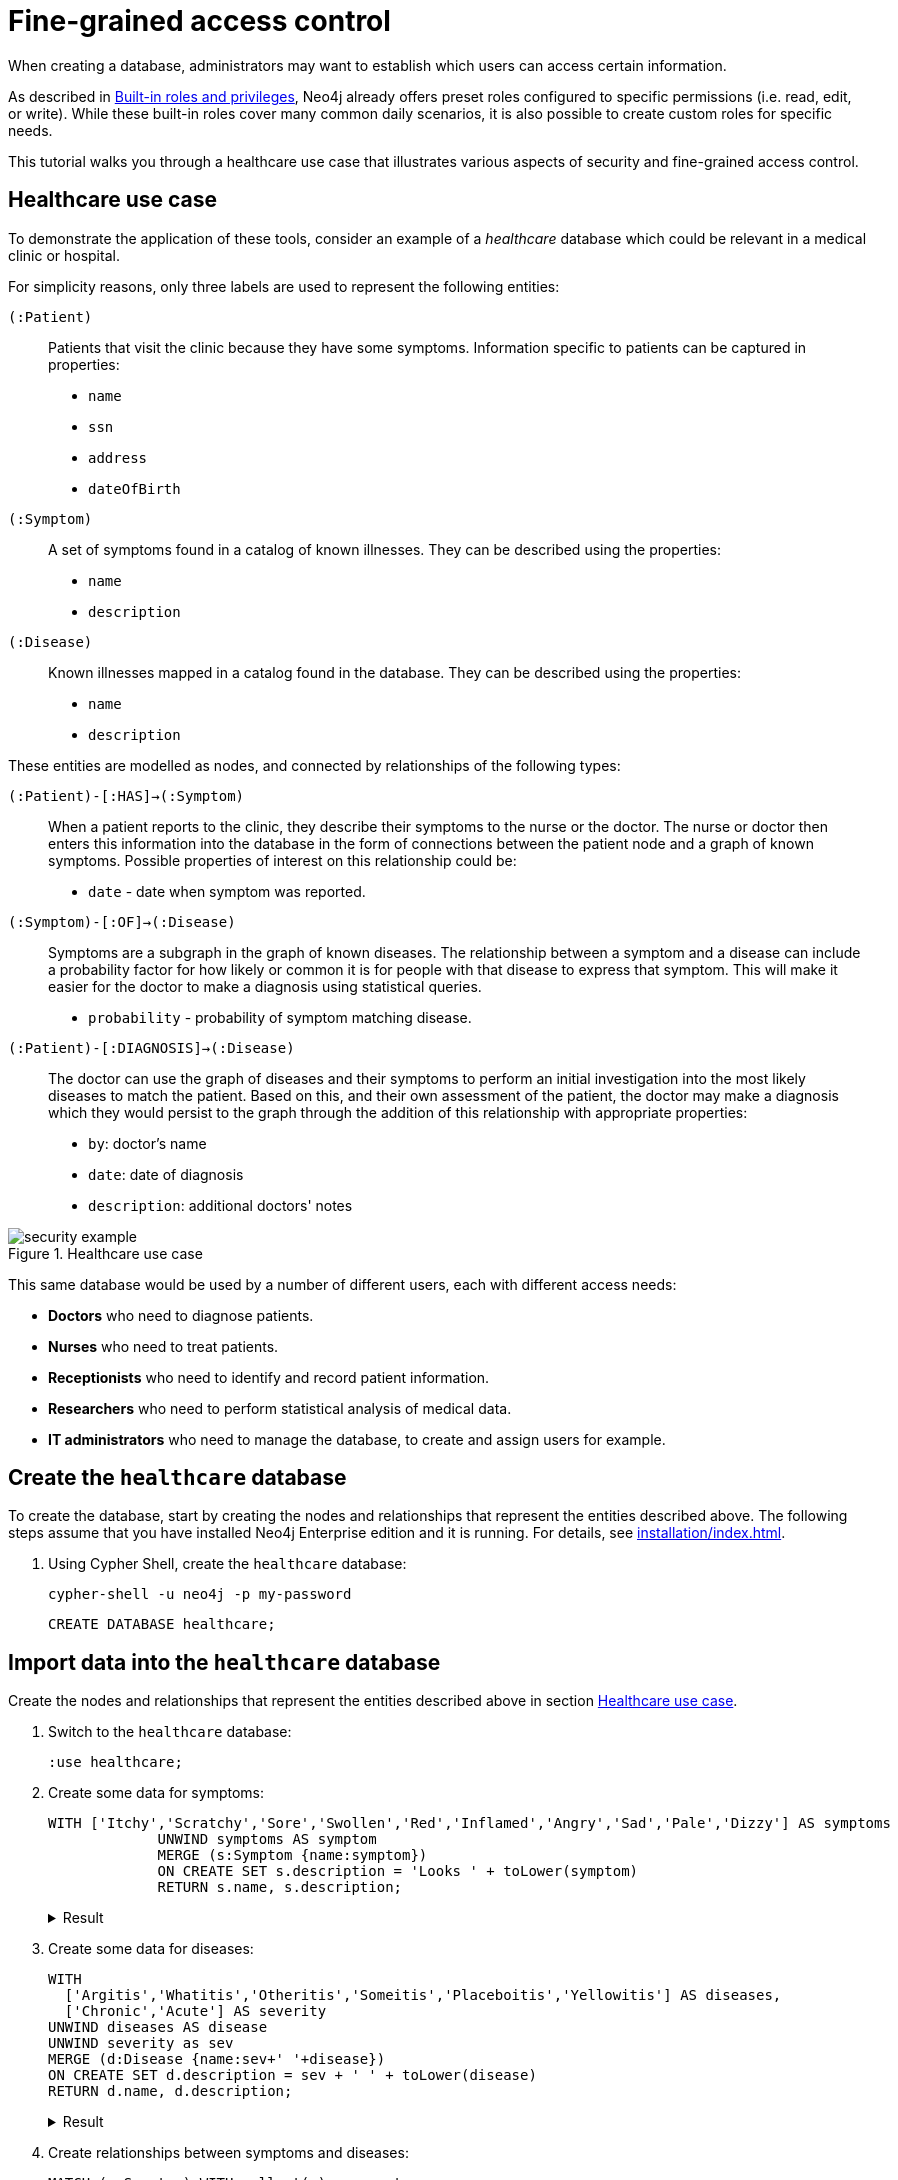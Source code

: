 [role=enterprise-edition]
[[auth-access-control]]
= Fine-grained access control
:description: This tutorial walks you trough a healthcare use case, demonstrating various aspects of security and fine-grained access control.

When creating a database, administrators may want to establish which users can access certain information.

As described in xref:authentication-authorization/built-in-roles.adoc#auth-built-in-roles[Built-in roles and privileges], Neo4j already offers preset roles configured to specific permissions (i.e. read, edit, or write).
While these built-in roles cover many common daily scenarios, it is also possible to create custom roles for specific needs.

This tutorial walks you through a healthcare use case that illustrates various aspects of security and fine-grained access control.

[[auth-access-control-use-case]]
== Healthcare use case

To demonstrate the application of these tools, consider an example of a _healthcare_ database which could be relevant in a medical clinic or hospital.

For simplicity reasons, only three labels are used to represent the following entities:

[.compact]
`(:Patient)`::
Patients that visit the clinic because they have some symptoms.
Information specific to patients can be captured in properties:
+
* `name`
* `ssn`
* `address`
* `dateOfBirth`

`(:Symptom)`::
A set of symptoms found in a catalog of known illnesses.
They can be described using the properties:
+
* `name`
* `description`

`(:Disease)`::
Known illnesses mapped in a catalog found in the database.
They can be described using the properties:
+
* `name`
* `description`

These entities are modelled as nodes, and connected by relationships of the following types:

[.compact]
`(:Patient)-[:HAS]->(:Symptom)`::
When a patient reports to the clinic, they describe their symptoms to the nurse or the doctor.
The nurse or doctor then enters this information into the database in the form of connections between the patient node and a graph of known symptoms.
Possible properties of interest on this relationship could be:
+
* `date` - date when symptom was reported.

`(:Symptom)-[:OF]->(:Disease)`::
Symptoms are a subgraph in the graph of known diseases.
The relationship between a symptom and a disease can include a probability factor for how likely or common it is for people with that disease to express that symptom.
This will make it easier for the doctor to make a diagnosis using statistical queries.
+
* `probability` - probability of symptom matching disease.

`(:Patient)-[:DIAGNOSIS]->(:Disease)`::
The doctor can use the graph of diseases and their symptoms to perform an initial investigation into the most likely diseases to match the patient.
Based on this, and their own assessment of the patient, the doctor may make a diagnosis which they would persist to the graph through the addition of this relationship with appropriate properties:
+
* `by`: doctor's name
* `date`: date of diagnosis
* `description`: additional doctors' notes

image::security-example.png[title="Healthcare use case", role="middle"]

This same database would be used by a number of different users, each with different access needs:

* *Doctors* who need to diagnose patients.
* *Nurses* who need to treat patients.
* *Receptionists* who need to identify and record patient information.
* *Researchers* who need to perform statistical analysis of medical data.
* *IT administrators* who need to manage the database, to create and assign users for example.

== Create the `healthcare` database

To create the database, start by creating the nodes and relationships that represent the entities described above.
The following steps assume that you have installed Neo4j Enterprise edition and it is running.
For details, see xref:installation/index.adoc[].

. Using Cypher Shell, create the `healthcare` database:
+
[source, shell]
----
cypher-shell -u neo4j -p my-password
----
+
[source, cypher]
----
CREATE DATABASE healthcare;
----

== Import data into the `healthcare` database

Create the nodes and relationships that represent the entities described above in section <<auth-access-control-use-case, Healthcare use case>>.

. Switch to the `healthcare` database:
+
[source]
----
:use healthcare;
----
. Create some data for symptoms:
+
[source, cypher]
----
WITH ['Itchy','Scratchy','Sore','Swollen','Red','Inflamed','Angry','Sad','Pale','Dizzy'] AS symptoms
             UNWIND symptoms AS symptom
             MERGE (s:Symptom {name:symptom})
             ON CREATE SET s.description = 'Looks ' + toLower(symptom)
             RETURN s.name, s.description;
----
+
.Result
[%collapsible]
====
[queryresult]
----
+-------------------------------+
| s.name     | s.description    |
+-------------------------------+
| "Itchy"    | "Looks itchy"    |
| "Scratchy" | "Looks scratchy" |
| "Sore"     | "Looks sore"     |
| "Swollen"  | "Looks swollen"  |
| "Red"      | "Looks red"      |
| "Inflamed" | "Looks inflamed" |
| "Angry"    | "Looks angry"    |
| "Sad"      | "Looks sad"      |
| "Pale"     | "Looks pale"     |
| "Dizzy"    | "Looks dizzy"    |
+-------------------------------+

10 rows
ready to start consuming query after 53 ms, results consumed after another 24 ms
Added 10 nodes, Set 20 properties, Added 10 labels
----
====
. Create some data for diseases:
+
[source, cypher]
----
WITH
  ['Argitis','Whatitis','Otheritis','Someitis','Placeboitis','Yellowitis'] AS diseases,
  ['Chronic','Acute'] AS severity
UNWIND diseases AS disease
UNWIND severity as sev
MERGE (d:Disease {name:sev+' '+disease})
ON CREATE SET d.description = sev + ' ' + toLower(disease)
RETURN d.name, d.description;
----
+
.Result
[%collapsible]
====
[queryresult]
----
+-----------------------------------------------+
| d.name                | d.description         |
+-----------------------------------------------+
| "Chronic Argitis"     | "Chronic argitis"     |
| "Acute Argitis"       | "Acute argitis"       |
| "Chronic Whatitis"    | "Chronic whatitis"    |
| "Acute Whatitis"      | "Acute whatitis"      |
| "Chronic Otheritis"   | "Chronic otheritis"   |
| "Acute Otheritis"     | "Acute otheritis"     |
| "Chronic Someitis"    | "Chronic someitis"    |
| "Acute Someitis"      | "Acute someitis"      |
| "Chronic Placeboitis" | "Chronic placeboitis" |
| "Acute Placeboitis"   | "Acute placeboitis"   |
| "Chronic Yellowitis"  | "Chronic yellowitis"  |
| "Acute Yellowitis"    | "Acute yellowitis"    |
+-----------------------------------------------+

12 rows
ready to start consuming query after 56 ms, results consumed after another 7 ms
Added 12 nodes, Set 24 properties, Added 12 labels
----
====
. Create relationships between symptoms and diseases:
+
[source, cypher]
----
MATCH (s:Symptom) WITH collect(s) as symptoms
WITH symptoms, size(symptoms) / 2 as maxsym
MATCH (d:Disease)
UNWIND range(0,maxsym) as symi
WITH d, symi, symptoms, toInteger(size(symptoms) * rand()) as si, rand()/2 + 0.5 AS prob
WITH d, symptoms[si] AS s, prob
MERGE (s)-[o:OF]->(d)
ON CREATE SET o.probability = prob
RETURN d.name, o.probability, s.name;
----
+
.Result
[%collapsible]
====
[queryresult]
----
+---------------------------------------------------------+
| d.name                | o.probability      | s.name     |
+---------------------------------------------------------+
| "Chronic Argitis"     | 0.5488344602870381 | "Scratchy" |
| "Chronic Argitis"     | 0.660404649462915  | "Itchy"    |
| "Chronic Argitis"     | 0.6905998399032373 | "Angry"    |
| "Chronic Argitis"     | 0.660404649462915  | "Itchy"    |
| "Chronic Argitis"     | 0.8740581222813869 | "Red"      |
| "Chronic Argitis"     | 0.7456909803542418 | "Sore"     |
| "Acute Argitis"       | 0.607200508350778  | "Pale"     |
| "Acute Argitis"       | 0.5772236253537283 | "Red"      |
| "Acute Argitis"       | 0.7268375663608245 | "Inflamed" |
| "Acute Argitis"       | 0.847011132303783  | "Itchy"    |
| "Acute Argitis"       | 0.8025327549974599 | "Sore"     |
| "Acute Argitis"       | 0.5772236253537283 | "Red"      |
| "Chronic Whatitis"    | 0.9185112224896539 | "Sore"     |
| "Chronic Whatitis"    | 0.8220811592705012 | "Dizzy"    |
| "Chronic Whatitis"    | 0.8220811592705012 | "Dizzy"    |
| "Chronic Whatitis"    | 0.9947532896439784 | "Scratchy" |
| "Chronic Whatitis"    | 0.5479749642339755 | "Red"      |
| "Chronic Whatitis"    | 0.9466973516593605 | "Inflamed" |
| "Acute Whatitis"      | 0.7217509679510017 | "Inflamed" |
| "Acute Whatitis"      | 0.7217509679510017 | "Inflamed" |
| "Acute Whatitis"      | 0.7073350047270233 | "Scratchy" |
| "Acute Whatitis"      | 0.7217509679510017 | "Inflamed" |
| "Acute Whatitis"      | 0.6800748332507602 | "Red"      |
| "Acute Whatitis"      | 0.6953854679660172 | "Itchy"    |
| "Chronic Otheritis"   | 0.5570795327063996 | "Scratchy" |
| "Chronic Otheritis"   | 0.7615506655612736 | "Swollen"  |
| "Chronic Otheritis"   | 0.7147549568270981 | "Angry"    |
| "Chronic Otheritis"   | 0.9309059023795485 | "Red"      |
| "Chronic Otheritis"   | 0.8339105187862091 | "Dizzy"    |
| "Chronic Otheritis"   | 0.7147549568270981 | "Angry"    |
| "Acute Otheritis"     | 0.7449502448640619 | "Red"      |
| "Acute Otheritis"     | 0.6635390850482914 | "Sad"      |
| "Acute Otheritis"     | 0.6488764428922569 | "Itchy"    |
| "Acute Otheritis"     | 0.7642990617862074 | "Pale"     |
| "Acute Otheritis"     | 0.5532690807468361 | "Scratchy" |
| "Acute Otheritis"     | 0.8062425062999423 | "Inflamed" |
| "Chronic Someitis"    | 0.580678012588533  | "Sore"     |
| "Chronic Someitis"    | 0.9569035040624002 | "Red"      |
| "Chronic Someitis"    | 0.9328323008783481 | "Inflamed" |
| "Chronic Someitis"    | 0.9569035040624002 | "Red"      |
| "Chronic Someitis"    | 0.5492540886308123 | "Pale"     |
| "Chronic Someitis"    | 0.9204301026117075 | "Swollen"  |
| "Acute Someitis"      | 0.9969140989164824 | "Itchy"    |
| "Acute Someitis"      | 0.8756876989165112 | "Swollen"  |
| "Acute Someitis"      | 0.9969140989164824 | "Itchy"    |
| "Acute Someitis"      | 0.6258855371986936 | "Red"      |
| "Acute Someitis"      | 0.9928922186427123 | "Angry"    |
| "Acute Someitis"      | 0.6258855371986936 | "Red"      |
| "Chronic Placeboitis" | 0.9837947935707738 | "Itchy"    |
| "Chronic Placeboitis" | 0.7795050137703664 | "Inflamed" |
| "Chronic Placeboitis" | 0.680595344835278  | "Sad"      |
| "Chronic Placeboitis" | 0.8383237671521345 | "Scratchy" |
| "Chronic Placeboitis" | 0.7054054618102132 | "Swollen"  |
| "Chronic Placeboitis" | 0.7795050137703664 | "Inflamed" |
| "Acute Placeboitis"   | 0.768802727874529  | "Dizzy"    |
| "Acute Placeboitis"   | 0.6645530219645431 | "Scratchy" |
| "Acute Placeboitis"   | 0.9192262998770437 | "Pale"     |
| "Acute Placeboitis"   | 0.7321327463249545 | "Itchy"    |
| "Acute Placeboitis"   | 0.5768920173860386 | "Sad"      |
| "Acute Placeboitis"   | 0.5467367430608921 | "Sore"     |
| "Chronic Yellowitis"  | 0.657149882924074  | "Dizzy"    |
| "Chronic Yellowitis"  | 0.5274096280530778 | "Swollen"  |
| "Chronic Yellowitis"  | 0.657149882924074  | "Dizzy"    |
| "Chronic Yellowitis"  | 0.9011165844619397 | "Scratchy" |
| "Chronic Yellowitis"  | 0.5274096280530778 | "Swollen"  |
| "Chronic Yellowitis"  | 0.7267736062002124 | "Sore"     |
| "Acute Yellowitis"    | 0.7764355480097833 | "Swollen"  |
| "Acute Yellowitis"    | 0.9776709262803641 | "Inflamed" |
| "Acute Yellowitis"    | 0.6495454012653183 | "Red"      |
| "Acute Yellowitis"    | 0.7764355480097833 | "Swollen"  |
| "Acute Yellowitis"    | 0.7395280933743617 | "Dizzy"    |
| "Acute Yellowitis"    | 0.6068906083054821 | "Itchy"    |
+---------------------------------------------------------+

72 rows
ready to start consuming query after 339 ms, results consumed after another 28 ms
Created 59 relationships, Set 59 properties
----
====

. Ensure that the as yet non-existent types can be used:
+
[source, cypher, role=noplay]
----
CALL db.createRelationshipType('DIAGNOSIS');
CALL db.createProperty('by');
CALL db.createProperty('date');
CALL db.createProperty('description');
CALL db.createProperty('created_at');
CALL db.createProperty('updated_at');
----
+
.Result
[%collapsible]
====
[queryresult]
----
0 rows
ready to start consuming query after 22 ms, results consumed after another 0 ms
0 rows
ready to start consuming query after 17 ms, results consumed after another 0 ms
0 rows
ready to start consuming query after 7 ms, results consumed after another 0 ms
0 rows
ready to start consuming query after 7 ms, results consumed after another 0 ms
0 rows
ready to start consuming query after 8 ms, results consumed after another 0 ms
0 rows
ready to start consuming query after 7 ms, results consumed after another 0 ms
----
====
. Create some data for patients:
+
[source, cypher]
----
WITH
  ['Jack','Mary','Sally','Mark','Joe','Jane','Bob','Ally'] AS firstnames,
  ['Anderson','Jackson','Svensson','Smith','Stone'] AS surnames,
  ['mymail.com','example.com','other.org','net.net'] AS domains
UNWIND range(0,100) AS uid
WITH 1234567+uid AS ssn,
  firstnames[uid%size(firstnames)] AS firstname,
  surnames[uid%size(surnames)] AS surname,
  domains[uid%size(domains)] AS domain
WITH ssn, firstname, surname,
  tolower(firstname + '.' + surname + '@' + domain) AS email,
  toInteger(1500000000000 * rand()) AS ts
MERGE (p:Patient {ssn:ssn})
ON CREATE SET p.name = firstname + ' ' + surname,
  p.email = email,
  p.address = '1 secret way, downtown',
  p.dateOfBirth = date(datetime({epochmillis:ts}))
RETURN count(p);
----
+
.Result
[%collapsible]
====
[queryresult]
----
+----------+
| count(p) |
+----------+
| 101      |
+----------+

1 row
ready to start consuming query after 49 ms, results consumed after another 38 ms
Added 101 nodes, Set 505 properties, Added 101 labels
----
====
. Create relationships between patients and symptoms:
+
[source, cypher]
----
MATCH (s:Symptom) WITH collect(s) as symptoms
WITH symptoms, size(symptoms) / 2 as maxsym, 1500000000000 AS base, 75477004177 AS diff
MATCH (p:Patient)
UNWIND range(0,maxsym) as symi
WITH p, symi, symptoms, toInteger(size(symptoms) * rand()) as si, rand()/2 + 0.5 AS prob, base + toInteger(diff * rand()) AS ts
WITH p, symptoms[si] AS s, prob, ts
MERGE (p)-[h:HAS]->(s)
ON CREATE SET h.date = date(datetime({epochmillis:ts}))
RETURN p.name, p.dateOfBirth, h.date, s.name;
----
+
.Result
[%collapsible]
====
[queryresult]
----
+------------------------------------------------------------+
| p.name           | p.dateOfBirth | h.date     | s.name     |
+------------------------------------------------------------+
| "Jack Anderson"  | 1981-01-10    | 2019-03-03 | "Angry"    |
| "Jack Anderson"  | 1981-01-10    | 2018-05-05 | "Sad"      |
| "Jack Anderson"  | 1981-01-10    | 2018-06-05 | "Sore"     |
| "Jack Anderson"  | 1981-01-10    | 2017-11-17 | "Itchy"    |
| "Jack Anderson"  | 1981-01-10    | 2017-10-02 | "Dizzy"    |
| "Jack Anderson"  | 1981-01-10    | 2019-11-01 | "Red"      |
| "Mary Jackson"   | 1983-05-24    | 2018-03-30 | "Scratchy" |
| "Mary Jackson"   | 1983-05-24    | 2018-03-08 | "Pale"     |
| "Mary Jackson"   | 1983-05-24    | 2019-05-03 | "Dizzy"    |
| "Mary Jackson"   | 1983-05-24    | 2019-08-16 | "Red"      |
| "Mary Jackson"   | 1983-05-24    | 2018-07-07 | "Inflamed" |
| "Mary Jackson"   | 1983-05-24    | 2018-07-07 | "Inflamed" |
| "Sally Svensson" | 2011-04-03    | 2018-02-12 | "Sore"     |
| "Sally Svensson" | 2011-04-03    | 2019-07-23 | "Pale"     |
| "Sally Svensson" | 2011-04-03    | 2019-04-17 | "Sad"      |
| "Sally Svensson" | 2011-04-03    | 2017-09-25 | "Red"      |
| "Sally Svensson" | 2011-04-03    | 2017-08-14 | "Swollen"  |
| "Sally Svensson" | 2011-04-03    | 2017-08-14 | "Swollen"  |
| "Mark Smith"     | 1998-08-26    | 2018-08-25 | "Inflamed" |
| "Mark Smith"     | 1998-08-26    | 2018-08-25 | "Inflamed" |
| "Mark Smith"     | 1998-08-26    | 2018-05-14 | "Itchy"    |
| "Mark Smith"     | 1998-08-26    | 2019-07-02 | "Dizzy"    |
| "Mark Smith"     | 1998-08-26    | 2018-02-27 | "Sad"      |
| "Mark Smith"     | 1998-08-26    | 2018-10-07 | "Swollen"  |
| "Joe Stone"      | 1972-10-20    | 2019-05-16 | "Red"      |
| "Joe Stone"      | 1972-10-20    | 2018-08-31 | "Inflamed" |
| "Joe Stone"      | 1972-10-20    | 2018-08-31 | "Inflamed" |
| "Joe Stone"      | 1972-10-20    | 2017-07-21 | "Sore"     |
| "Joe Stone"      | 1972-10-20    | 2018-08-31 | "Inflamed" |
| "Joe Stone"      | 1972-10-20    | 2017-10-21 | "Itchy"    |
| "Jane Anderson"  | 2001-10-18    | 2018-07-04 | "Scratchy" |
| "Jane Anderson"  | 2001-10-18    | 2019-02-09 | "Dizzy"    |
| "Jane Anderson"  | 2001-10-18    | 2018-05-03 | "Pale"     |
| "Jane Anderson"  | 2001-10-18    | 2019-08-13 | "Angry"    |
| "Jane Anderson"  | 2001-10-18    | 2018-05-03 | "Pale"     |
| "Jane Anderson"  | 2001-10-18    | 2019-11-12 | "Swollen"  |
| "Bob Jackson"    | 1997-08-20    | 2019-05-03 | "Sad"      |
| "Bob Jackson"    | 1997-08-20    | 2019-03-14 | "Red"      |
| "Bob Jackson"    | 1997-08-20    | 2019-03-01 | "Angry"    |
| "Bob Jackson"    | 1997-08-20    | 2018-03-10 | "Sore"     |
| "Bob Jackson"    | 1997-08-20    | 2018-03-10 | "Sore"     |
| "Bob Jackson"    | 1997-08-20    | 2019-05-03 | "Sad"      |
| "Ally Svensson"  | 2008-05-25    | 2019-06-06 | "Sore"     |
| "Ally Svensson"  | 2008-05-25    | 2019-11-04 | "Sad"      |
| "Ally Svensson"  | 2008-05-25    | 2018-10-04 | "Scratchy" |
| "Ally Svensson"  | 2008-05-25    | 2017-11-28 | "Inflamed" |
| "Ally Svensson"  | 2008-05-25    | 2018-10-29 | "Itchy"    |
| "Ally Svensson"  | 2008-05-25    | 2019-08-08 | "Angry"    |
| "Jack Smith"     | 1974-07-02    | 2018-01-15 | "Itchy"    |
| "Jack Smith"     | 1974-07-02    | 2019-02-12 | "Angry"    |
| "Jack Smith"     | 1974-07-02    | 2017-10-16 | "Dizzy"    |
| "Jack Smith"     | 1974-07-02    | 2018-01-03 | "Red"      |
| "Jack Smith"     | 1974-07-02    | 2018-01-15 | "Itchy"    |
| "Jack Smith"     | 1974-07-02    | 2017-11-14 | "Pale"     |
| "Mary Stone"     | 1983-09-27    | 2018-01-14 | "Dizzy"    |
| "Mary Stone"     | 1983-09-27    | 2019-03-24 | "Swollen"  |
| "Mary Stone"     | 1983-09-27    | 2018-04-07 | "Angry"    |
| "Mary Stone"     | 1983-09-27    | 2019-03-24 | "Swollen"  |
| "Mary Stone"     | 1983-09-27    | 2018-01-14 | "Dizzy"    |
| "Mary Stone"     | 1983-09-27    | 2017-11-27 | "Sore"     |
| "Sally Anderson" | 2009-12-14    | 2019-08-21 | "Swollen"  |
| "Sally Anderson" | 2009-12-14    | 2018-02-23 | "Sore"     |
| "Sally Anderson" | 2009-12-14    | 2018-06-05 | "Scratchy" |
| "Sally Anderson" | 2009-12-14    | 2018-02-23 | "Sore"     |
| "Sally Anderson" | 2009-12-14    | 2017-08-20 | "Pale"     |
| "Sally Anderson" | 2009-12-14    | 2019-05-25 | "Itchy"    |
| "Mark Jackson"   | 1970-11-29    | 2018-09-27 | "Sore"     |
| "Mark Jackson"   | 1970-11-29    | 2017-12-27 | "Angry"    |
| "Mark Jackson"   | 1970-11-29    | 2017-12-26 | "Swollen"  |
| "Mark Jackson"   | 1970-11-29    | 2018-09-27 | "Sore"     |
| "Mark Jackson"   | 1970-11-29    | 2018-02-01 | "Inflamed" |
| "Mark Jackson"   | 1970-11-29    | 2018-12-19 | "Pale"     |
| "Joe Svensson"   | 1972-02-12    | 2017-07-27 | "Sad"      |
| "Joe Svensson"   | 1972-02-12    | 2019-07-27 | "Itchy"    |
| "Joe Svensson"   | 1972-02-12    | 2019-06-20 | "Sore"     |
| "Joe Svensson"   | 1972-02-12    | 2019-11-09 | "Inflamed" |
| "Joe Svensson"   | 1972-02-12    | 2019-07-27 | "Itchy"    |
| "Joe Svensson"   | 1972-02-12    | 2019-07-27 | "Itchy"    |
| "Jane Smith"     | 2013-04-09    | 2018-12-13 | "Swollen"  |
| "Jane Smith"     | 2013-04-09    | 2018-12-13 | "Swollen"  |
| "Jane Smith"     | 2013-04-09    | 2019-03-13 | "Red"      |
| "Jane Smith"     | 2013-04-09    | 2019-01-25 | "Dizzy"    |
| "Jane Smith"     | 2013-04-09    | 2017-07-25 | "Angry"    |
| "Jane Smith"     | 2013-04-09    | 2018-04-11 | "Inflamed" |
| "Bob Stone"      | 2012-04-11    | 2018-09-04 | "Inflamed" |
| "Bob Stone"      | 2012-04-11    | 2017-08-07 | "Red"      |
| "Bob Stone"      | 2012-04-11    | 2019-07-11 | "Swollen"  |
| "Bob Stone"      | 2012-04-11    | 2019-07-11 | "Swollen"  |
| "Bob Stone"      | 2012-04-11    | 2019-07-14 | "Sore"     |
| "Bob Stone"      | 2012-04-11    | 2017-11-18 | "Itchy"    |
| "Ally Anderson"  | 2000-05-24    | 2018-11-27 | "Itchy"    |
| "Ally Anderson"  | 2000-05-24    | 2018-02-10 | "Pale"     |
| "Ally Anderson"  | 2000-05-24    | 2017-07-25 | "Red"      |
| "Ally Anderson"  | 2000-05-24    | 2018-03-19 | "Sad"      |
| "Ally Anderson"  | 2000-05-24    | 2017-07-25 | "Red"      |
| "Ally Anderson"  | 2000-05-24    | 2017-07-25 | "Red"      |
| "Jack Jackson"   | 1988-03-13    | 2018-06-29 | "Sad"      |
| "Jack Jackson"   | 1988-03-13    | 2019-06-25 | "Sore"     |
| "Jack Jackson"   | 1988-03-13    | 2019-05-27 | "Inflamed" |
| "Jack Jackson"   | 1988-03-13    | 2018-07-09 | "Angry"    |
| "Jack Jackson"   | 1988-03-13    | 2018-04-23 | "Pale"     |
| "Jack Jackson"   | 1988-03-13    | 2019-05-15 | "Dizzy"    |
| "Mary Svensson"  | 2008-01-19    | 2018-03-16 | "Dizzy"    |
| "Mary Svensson"  | 2008-01-19    | 2018-04-14 | "Red"      |
| "Mary Svensson"  | 2008-01-19    | 2018-10-25 | "Pale"     |
| "Mary Svensson"  | 2008-01-19    | 2019-07-15 | "Swollen"  |
| "Mary Svensson"  | 2008-01-19    | 2019-07-15 | "Swollen"  |
| "Mary Svensson"  | 2008-01-19    | 2018-04-14 | "Red"      |
| "Sally Smith"    | 1977-03-20    | 2019-02-23 | "Dizzy"    |
| "Sally Smith"    | 1977-03-20    | 2017-11-28 | "Red"      |
| "Sally Smith"    | 1977-03-20    | 2018-06-23 | "Scratchy" |
| "Sally Smith"    | 1977-03-20    | 2017-10-28 | "Sad"      |
| "Sally Smith"    | 1977-03-20    | 2017-11-28 | "Red"      |
| "Sally Smith"    | 1977-03-20    | 2018-10-05 | "Inflamed" |
| "Mark Stone"     | 1986-06-15    | 2019-11-24 | "Pale"     |
| "Mark Stone"     | 1986-06-15    | 2018-07-30 | "Itchy"    |
| "Mark Stone"     | 1986-06-15    | 2018-07-30 | "Itchy"    |
| "Mark Stone"     | 1986-06-15    | 2017-09-10 | "Dizzy"    |
| "Mark Stone"     | 1986-06-15    | 2018-07-18 | "Red"      |
| "Mark Stone"     | 1986-06-15    | 2019-08-15 | "Sore"     |
| "Joe Anderson"   | 1980-09-06    | 2019-06-19 | "Dizzy"    |
| "Joe Anderson"   | 1980-09-06    | 2017-11-28 | "Red"      |
| "Joe Anderson"   | 1980-09-06    | 2019-08-12 | "Scratchy" |
| "Joe Anderson"   | 1980-09-06    | 2019-08-12 | "Scratchy" |
| "Joe Anderson"   | 1980-09-06    | 2019-06-19 | "Dizzy"    |
| "Joe Anderson"   | 1980-09-06    | 2017-07-16 | "Inflamed" |
| "Jane Jackson"   | 2016-02-20    | 2018-04-03 | "Swollen"  |
| "Jane Jackson"   | 2016-02-20    | 2018-02-21 | "Pale"     |
| "Jane Jackson"   | 2016-02-20    | 2018-07-17 | "Angry"    |
| "Jane Jackson"   | 2016-02-20    | 2018-01-22 | "Sore"     |
| "Jane Jackson"   | 2016-02-20    | 2018-01-22 | "Sore"     |
| "Jane Jackson"   | 2016-02-20    | 2017-09-28 | "Dizzy"    |
| "Bob Svensson"   | 1983-08-04    | 2019-02-02 | "Pale"     |
| "Bob Svensson"   | 1983-08-04    | 2018-12-01 | "Dizzy"    |
| "Bob Svensson"   | 1983-08-04    | 2019-08-07 | "Sad"      |
| "Bob Svensson"   | 1983-08-04    | 2018-11-18 | "Swollen"  |
| "Bob Svensson"   | 1983-08-04    | 2018-12-25 | "Scratchy" |
| "Bob Svensson"   | 1983-08-04    | 2018-04-09 | "Inflamed" |
| "Ally Smith"     | 2012-03-01    | 2018-03-28 | "Inflamed" |
| "Ally Smith"     | 2012-03-01    | 2018-03-28 | "Inflamed" |
| "Ally Smith"     | 2012-03-01    | 2018-06-09 | "Scratchy" |
| "Ally Smith"     | 2012-03-01    | 2019-01-25 | "Angry"    |
| "Ally Smith"     | 2012-03-01    | 2018-09-06 | "Pale"     |
| "Ally Smith"     | 2012-03-01    | 2018-12-04 | "Dizzy"    |
| "Jack Stone"     | 2009-11-08    | 2019-01-18 | "Pale"     |
| "Jack Stone"     | 2009-11-08    | 2018-03-29 | "Angry"    |
| "Jack Stone"     | 2009-11-08    | 2019-10-22 | "Inflamed" |
| "Jack Stone"     | 2009-11-08    | 2019-01-18 | "Pale"     |
| "Jack Stone"     | 2009-11-08    | 2017-12-09 | "Itchy"    |
| "Jack Stone"     | 2009-11-08    | 2018-10-27 | "Red"      |
| "Mary Anderson"  | 1991-11-25    | 2018-01-02 | "Angry"    |
| "Mary Anderson"  | 1991-11-25    | 2018-01-02 | "Angry"    |
| "Mary Anderson"  | 1991-11-25    | 2017-11-01 | "Inflamed" |
| "Mary Anderson"  | 1991-11-25    | 2017-12-16 | "Sore"     |
| "Mary Anderson"  | 1991-11-25    | 2018-01-02 | "Angry"    |
| "Mary Anderson"  | 1991-11-25    | 2018-03-22 | "Red"      |
| "Sally Jackson"  | 2008-11-09    | 2019-07-02 | "Inflamed" |
| "Sally Jackson"  | 2008-11-09    | 2018-02-24 | "Red"      |
| "Sally Jackson"  | 2008-11-09    | 2019-08-07 | "Swollen"  |
| "Sally Jackson"  | 2008-11-09    | 2019-04-05 | "Sore"     |
| "Sally Jackson"  | 2008-11-09    | 2019-07-02 | "Inflamed" |
| "Sally Jackson"  | 2008-11-09    | 2019-02-23 | "Scratchy" |
| "Mark Svensson"  | 1979-06-22    | 2019-08-09 | "Itchy"    |
| "Mark Svensson"  | 1979-06-22    | 2019-05-11 | "Swollen"  |
| "Mark Svensson"  | 1979-06-22    | 2018-08-11 | "Inflamed" |
| "Mark Svensson"  | 1979-06-22    | 2019-08-09 | "Itchy"    |
| "Mark Svensson"  | 1979-06-22    | 2017-10-11 | "Sad"      |
| "Mark Svensson"  | 1979-06-22    | 2019-09-22 | "Scratchy" |
| "Joe Smith"      | 2008-07-03    | 2017-08-24 | "Sore"     |
| "Joe Smith"      | 2008-07-03    | 2018-12-03 | "Red"      |
| "Joe Smith"      | 2008-07-03    | 2018-12-03 | "Red"      |
| "Joe Smith"      | 2008-07-03    | 2018-08-20 | "Inflamed" |
| "Joe Smith"      | 2008-07-03    | 2018-12-03 | "Red"      |
| "Joe Smith"      | 2008-07-03    | 2019-04-17 | "Angry"    |
| "Jane Stone"     | 1977-11-25    | 2018-03-19 | "Scratchy" |
| "Jane Stone"     | 1977-11-25    | 2017-08-18 | "Dizzy"    |
| "Jane Stone"     | 1977-11-25    | 2017-12-09 | "Red"      |
| "Jane Stone"     | 1977-11-25    | 2018-06-14 | "Swollen"  |
| "Jane Stone"     | 1977-11-25    | 2018-08-22 | "Pale"     |
| "Jane Stone"     | 1977-11-25    | 2018-08-22 | "Pale"     |
| "Bob Anderson"   | 1970-04-27    | 2019-10-17 | "Scratchy" |
| "Bob Anderson"   | 1970-04-27    | 2018-06-16 | "Red"      |
| "Bob Anderson"   | 1970-04-27    | 2017-11-07 | "Itchy"    |
| "Bob Anderson"   | 1970-04-27    | 2018-12-11 | "Pale"     |
| "Bob Anderson"   | 1970-04-27    | 2017-11-07 | "Itchy"    |
| "Bob Anderson"   | 1970-04-27    | 2019-02-26 | "Swollen"  |
| "Ally Jackson"   | 1982-01-12    | 2019-06-15 | "Sad"      |
| "Ally Jackson"   | 1982-01-12    | 2018-01-12 | "Sore"     |
| "Ally Jackson"   | 1982-01-12    | 2019-06-15 | "Sad"      |
| "Ally Jackson"   | 1982-01-12    | 2018-01-12 | "Sore"     |
| "Ally Jackson"   | 1982-01-12    | 2018-04-19 | "Itchy"    |
| "Ally Jackson"   | 1982-01-12    | 2019-04-06 | "Red"      |
| "Jack Svensson"  | 2012-08-22    | 2017-12-10 | "Scratchy" |
| "Jack Svensson"  | 2012-08-22    | 2018-08-25 | "Pale"     |
| "Jack Svensson"  | 2012-08-22    | 2017-12-10 | "Scratchy" |
| "Jack Svensson"  | 2012-08-22    | 2018-12-07 | "Swollen"  |
| "Jack Svensson"  | 2012-08-22    | 2018-08-25 | "Pale"     |
| "Jack Svensson"  | 2012-08-22    | 2018-04-30 | "Red"      |
| "Mary Smith"     | 2002-11-27    | 2018-07-26 | "Red"      |
| "Mary Smith"     | 2002-11-27    | 2018-04-09 | "Dizzy"    |
| "Mary Smith"     | 2002-11-27    | 2018-08-08 | "Pale"     |
| "Mary Smith"     | 2002-11-27    | 2018-08-28 | "Sore"     |
| "Mary Smith"     | 2002-11-27    | 2018-07-26 | "Red"      |
| "Mary Smith"     | 2002-11-27    | 2019-09-16 | "Itchy"    |
| "Sally Stone"    | 2001-04-25    | 2018-02-13 | "Sore"     |
| "Sally Stone"    | 2001-04-25    | 2019-05-03 | "Itchy"    |
| "Sally Stone"    | 2001-04-25    | 2019-09-25 | "Dizzy"    |
| "Sally Stone"    | 2001-04-25    | 2018-05-10 | "Inflamed" |
| "Sally Stone"    | 2001-04-25    | 2019-09-03 | "Scratchy" |
| "Sally Stone"    | 2001-04-25    | 2018-05-10 | "Inflamed" |
| "Mark Anderson"  | 2007-06-19    | 2019-04-22 | "Angry"    |
| "Mark Anderson"  | 2007-06-19    | 2018-09-23 | "Scratchy" |
| "Mark Anderson"  | 2007-06-19    | 2019-03-10 | "Pale"     |
| "Mark Anderson"  | 2007-06-19    | 2019-03-10 | "Pale"     |
| "Mark Anderson"  | 2007-06-19    | 2018-09-23 | "Scratchy" |
| "Mark Anderson"  | 2007-06-19    | 2017-11-16 | "Sad"      |
| "Joe Jackson"    | 1991-10-12    | 2018-06-27 | "Red"      |
| "Joe Jackson"    | 1991-10-12    | 2018-10-26 | "Pale"     |
| "Joe Jackson"    | 1991-10-12    | 2018-10-30 | "Sore"     |
| "Joe Jackson"    | 1991-10-12    | 2018-10-30 | "Sore"     |
| "Joe Jackson"    | 1991-10-12    | 2018-10-26 | "Pale"     |
| "Joe Jackson"    | 1991-10-12    | 2019-01-06 | "Swollen"  |
| "Jane Svensson"  | 1982-07-02    | 2019-11-29 | "Red"      |
| "Jane Svensson"  | 1982-07-02    | 2017-12-07 | "Angry"    |
| "Jane Svensson"  | 1982-07-02    | 2019-04-05 | "Swollen"  |
| "Jane Svensson"  | 1982-07-02    | 2019-04-05 | "Swollen"  |
| "Jane Svensson"  | 1982-07-02    | 2018-12-10 | "Sad"      |
| "Jane Svensson"  | 1982-07-02    | 2019-11-09 | "Inflamed" |
| "Bob Smith"      | 1981-10-29    | 2018-07-21 | "Sad"      |
| "Bob Smith"      | 1981-10-29    | 2019-09-15 | "Itchy"    |
| "Bob Smith"      | 1981-10-29    | 2019-04-18 | "Scratchy" |
| "Bob Smith"      | 1981-10-29    | 2019-05-12 | "Swollen"  |
| "Bob Smith"      | 1981-10-29    | 2018-07-21 | "Sad"      |
| "Bob Smith"      | 1981-10-29    | 2019-02-04 | "Pale"     |
| "Ally Stone"     | 1980-12-13    | 2018-08-02 | "Red"      |
| "Ally Stone"     | 1980-12-13    | 2017-09-04 | "Dizzy"    |
| "Ally Stone"     | 1980-12-13    | 2017-09-04 | "Dizzy"    |
| "Ally Stone"     | 1980-12-13    | 2017-09-13 | "Pale"     |
| "Ally Stone"     | 1980-12-13    | 2018-01-21 | "Sad"      |
| "Ally Stone"     | 1980-12-13    | 2017-09-04 | "Dizzy"    |
| "Jack Anderson"  | 1998-11-09    | 2019-01-22 | "Swollen"  |
| "Jack Anderson"  | 1998-11-09    | 2019-07-14 | "Red"      |
| "Jack Anderson"  | 1998-11-09    | 2019-05-21 | "Inflamed" |
| "Jack Anderson"  | 1998-11-09    | 2019-05-21 | "Inflamed" |
| "Jack Anderson"  | 1998-11-09    | 2019-06-18 | "Itchy"    |
| "Jack Anderson"  | 1998-11-09    | 2019-01-22 | "Swollen"  |
| "Mary Jackson"   | 1974-09-25    | 2018-12-10 | "Itchy"    |
| "Mary Jackson"   | 1974-09-25    | 2017-10-13 | "Swollen"  |
| "Mary Jackson"   | 1974-09-25    | 2018-02-26 | "Red"      |
| "Mary Jackson"   | 1974-09-25    | 2018-01-25 | "Sad"      |
| "Mary Jackson"   | 1974-09-25    | 2017-08-05 | "Inflamed" |
| "Mary Jackson"   | 1974-09-25    | 2018-09-22 | "Scratchy" |
| "Sally Svensson" | 1987-06-05    | 2018-06-23 | "Red"      |
| "Sally Svensson" | 1987-06-05    | 2017-12-31 | "Sad"      |
| "Sally Svensson" | 1987-06-05    | 2017-12-25 | "Sore"     |
| "Sally Svensson" | 1987-06-05    | 2018-08-10 | "Dizzy"    |
| "Sally Svensson" | 1987-06-05    | 2017-12-31 | "Sad"      |
| "Sally Svensson" | 1987-06-05    | 2019-10-31 | "Angry"    |
| "Mark Smith"     | 1991-08-30    | 2019-07-28 | "Swollen"  |
| "Mark Smith"     | 1991-08-30    | 2019-01-14 | "Itchy"    |
| "Mark Smith"     | 1991-08-30    | 2018-11-09 | "Sad"      |
| "Mark Smith"     | 1991-08-30    | 2019-07-28 | "Swollen"  |
| "Mark Smith"     | 1991-08-30    | 2019-06-09 | "Red"      |
| "Mark Smith"     | 1991-08-30    | 2017-10-09 | "Scratchy" |
| "Joe Stone"      | 1999-08-23    | 2017-09-15 | "Itchy"    |
| "Joe Stone"      | 1999-08-23    | 2019-08-12 | "Dizzy"    |
| "Joe Stone"      | 1999-08-23    | 2018-12-06 | "Sore"     |
| "Joe Stone"      | 1999-08-23    | 2018-06-04 | "Swollen"  |
| "Joe Stone"      | 1999-08-23    | 2019-11-14 | "Inflamed" |
| "Joe Stone"      | 1999-08-23    | 2019-05-19 | "Scratchy" |
| "Jane Anderson"  | 1988-07-16    | 2019-08-15 | "Red"      |
| "Jane Anderson"  | 1988-07-16    | 2018-09-26 | "Sore"     |
| "Jane Anderson"  | 1988-07-16    | 2018-10-22 | "Pale"     |
| "Jane Anderson"  | 1988-07-16    | 2018-03-20 | "Inflamed" |
| "Jane Anderson"  | 1988-07-16    | 2019-05-13 | "Dizzy"    |
| "Jane Anderson"  | 1988-07-16    | 2019-05-13 | "Dizzy"    |
| "Bob Jackson"    | 1974-09-23    | 2019-01-07 | "Sore"     |
| "Bob Jackson"    | 1974-09-23    | 2017-10-13 | "Scratchy" |
| "Bob Jackson"    | 1974-09-23    | 2019-07-20 | "Swollen"  |
| "Bob Jackson"    | 1974-09-23    | 2017-11-23 | "Red"      |
| "Bob Jackson"    | 1974-09-23    | 2019-04-07 | "Sad"      |
| "Bob Jackson"    | 1974-09-23    | 2019-08-23 | "Itchy"    |
| "Ally Svensson"  | 2006-11-13    | 2018-07-22 | "Pale"     |
| "Ally Svensson"  | 2006-11-13    | 2018-10-13 | "Itchy"    |
| "Ally Svensson"  | 2006-11-13    | 2017-10-07 | "Sad"      |
| "Ally Svensson"  | 2006-11-13    | 2018-10-13 | "Itchy"    |
| "Ally Svensson"  | 2006-11-13    | 2018-06-20 | "Dizzy"    |
| "Ally Svensson"  | 2006-11-13    | 2019-10-08 | "Scratchy" |
| "Jack Smith"     | 2017-05-17    | 2018-03-20 | "Red"      |
| "Jack Smith"     | 2017-05-17    | 2019-01-13 | "Swollen"  |
| "Jack Smith"     | 2017-05-17    | 2018-08-06 | "Itchy"    |
| "Jack Smith"     | 2017-05-17    | 2018-07-18 | "Scratchy" |
| "Jack Smith"     | 2017-05-17    | 2018-06-10 | "Sore"     |
| "Jack Smith"     | 2017-05-17    | 2018-03-20 | "Red"      |
| "Mary Stone"     | 2011-06-20    | 2019-02-07 | "Pale"     |
| "Mary Stone"     | 2011-06-20    | 2018-12-07 | "Itchy"    |
| "Mary Stone"     | 2011-06-20    | 2019-09-17 | "Scratchy" |
| "Mary Stone"     | 2011-06-20    | 2017-08-02 | "Sore"     |
| "Mary Stone"     | 2011-06-20    | 2019-09-17 | "Scratchy" |
| "Mary Stone"     | 2011-06-20    | 2019-02-07 | "Pale"     |
| "Sally Anderson" | 1970-12-02    | 2018-10-20 | "Swollen"  |
| "Sally Anderson" | 1970-12-02    | 2019-02-05 | "Scratchy" |
| "Sally Anderson" | 1970-12-02    | 2019-11-12 | "Pale"     |
| "Sally Anderson" | 1970-12-02    | 2018-03-21 | "Angry"    |
| "Sally Anderson" | 1970-12-02    | 2019-07-21 | "Inflamed" |
| "Sally Anderson" | 1970-12-02    | 2019-07-21 | "Inflamed" |
| "Mark Jackson"   | 2003-07-09    | 2018-12-20 | "Sore"     |
| "Mark Jackson"   | 2003-07-09    | 2018-04-13 | "Itchy"    |
| "Mark Jackson"   | 2003-07-09    | 2018-11-08 | "Inflamed" |
| "Mark Jackson"   | 2003-07-09    | 2019-09-17 | "Swollen"  |
| "Mark Jackson"   | 2003-07-09    | 2018-04-11 | "Dizzy"    |
| "Mark Jackson"   | 2003-07-09    | 2018-12-20 | "Sore"     |
| "Joe Svensson"   | 2000-03-07    | 2019-01-31 | "Angry"    |
| "Joe Svensson"   | 2000-03-07    | 2018-03-29 | "Sore"     |
| "Joe Svensson"   | 2000-03-07    | 2019-10-26 | "Pale"     |
| "Joe Svensson"   | 2000-03-07    | 2019-01-31 | "Angry"    |
| "Joe Svensson"   | 2000-03-07    | 2018-01-01 | "Scratchy" |
| "Joe Svensson"   | 2000-03-07    | 2018-03-29 | "Sore"     |
| "Jane Smith"     | 2012-05-14    | 2019-03-18 | "Pale"     |
| "Jane Smith"     | 2012-05-14    | 2018-08-15 | "Swollen"  |
| "Jane Smith"     | 2012-05-14    | 2018-01-16 | "Sore"     |
| "Jane Smith"     | 2012-05-14    | 2018-03-14 | "Scratchy" |
| "Jane Smith"     | 2012-05-14    | 2018-05-23 | "Inflamed" |
| "Jane Smith"     | 2012-05-14    | 2019-07-06 | "Red"      |
| "Bob Stone"      | 2011-06-07    | 2018-03-12 | "Itchy"    |
| "Bob Stone"      | 2011-06-07    | 2018-05-20 | "Sad"      |
| "Bob Stone"      | 2011-06-07    | 2017-08-12 | "Red"      |
| "Bob Stone"      | 2011-06-07    | 2018-01-13 | "Swollen"  |
| "Bob Stone"      | 2011-06-07    | 2019-01-13 | "Angry"    |
| "Bob Stone"      | 2011-06-07    | 2018-03-12 | "Itchy"    |
| "Ally Anderson"  | 1972-05-20    | 2018-09-27 | "Pale"     |
| "Ally Anderson"  | 1972-05-20    | 2017-08-11 | "Inflamed" |
| "Ally Anderson"  | 1972-05-20    | 2017-08-23 | "Sad"      |
| "Ally Anderson"  | 1972-05-20    | 2019-06-09 | "Dizzy"    |
| "Ally Anderson"  | 1972-05-20    | 2018-10-08 | "Scratchy" |
| "Ally Anderson"  | 1972-05-20    | 2018-06-13 | "Swollen"  |
| "Jack Jackson"   | 1985-09-11    | 2019-01-06 | "Red"      |
| "Jack Jackson"   | 1985-09-11    | 2018-02-05 | "Sore"     |
| "Jack Jackson"   | 1985-09-11    | 2018-09-10 | "Scratchy" |
| "Jack Jackson"   | 1985-09-11    | 2019-10-17 | "Dizzy"    |
| "Jack Jackson"   | 1985-09-11    | 2018-07-07 | "Angry"    |
| "Jack Jackson"   | 1985-09-11    | 2018-02-05 | "Sore"     |
| "Mary Svensson"  | 1987-09-18    | 2018-08-06 | "Red"      |
| "Mary Svensson"  | 1987-09-18    | 2018-03-03 | "Scratchy" |
| "Mary Svensson"  | 1987-09-18    | 2018-10-13 | "Sad"      |
| "Mary Svensson"  | 1987-09-18    | 2019-02-03 | "Sore"     |
| "Mary Svensson"  | 1987-09-18    | 2018-08-06 | "Red"      |
| "Mary Svensson"  | 1987-09-18    | 2018-08-06 | "Red"      |
| "Sally Smith"    | 2005-07-05    | 2018-05-26 | "Dizzy"    |
| "Sally Smith"    | 2005-07-05    | 2018-11-02 | "Sad"      |
| "Sally Smith"    | 2005-07-05    | 2018-05-26 | "Dizzy"    |
| "Sally Smith"    | 2005-07-05    | 2017-10-26 | "Inflamed" |
| "Sally Smith"    | 2005-07-05    | 2018-07-24 | "Angry"    |
| "Sally Smith"    | 2005-07-05    | 2018-05-26 | "Dizzy"    |
| "Mark Stone"     | 2011-01-01    | 2019-01-24 | "Red"      |
| "Mark Stone"     | 2011-01-01    | 2018-02-26 | "Scratchy" |
| "Mark Stone"     | 2011-01-01    | 2018-11-11 | "Swollen"  |
| "Mark Stone"     | 2011-01-01    | 2017-12-16 | "Sore"     |
| "Mark Stone"     | 2011-01-01    | 2018-02-26 | "Scratchy" |
| "Mark Stone"     | 2011-01-01    | 2019-09-13 | "Sad"      |
| "Joe Anderson"   | 1981-12-16    | 2017-11-29 | "Pale"     |
| "Joe Anderson"   | 1981-12-16    | 2018-12-13 | "Dizzy"    |
| "Joe Anderson"   | 1981-12-16    | 2018-06-05 | "Swollen"  |
| "Joe Anderson"   | 1981-12-16    | 2018-09-27 | "Sad"      |
| "Joe Anderson"   | 1981-12-16    | 2017-09-12 | "Inflamed" |
| "Joe Anderson"   | 1981-12-16    | 2019-10-10 | "Sore"     |
| "Jane Jackson"   | 1989-10-16    | 2019-04-22 | "Dizzy"    |
| "Jane Jackson"   | 1989-10-16    | 2019-04-30 | "Swollen"  |
| "Jane Jackson"   | 1989-10-16    | 2018-04-19 | "Red"      |
| "Jane Jackson"   | 1989-10-16    | 2018-09-28 | "Inflamed" |
| "Jane Jackson"   | 1989-10-16    | 2019-07-19 | "Scratchy" |
| "Jane Jackson"   | 1989-10-16    | 2018-05-19 | "Sad"      |
| "Bob Svensson"   | 2003-05-06    | 2019-11-05 | "Sore"     |
| "Bob Svensson"   | 2003-05-06    | 2018-08-09 | "Scratchy" |
| "Bob Svensson"   | 2003-05-06    | 2018-11-22 | "Inflamed" |
| "Bob Svensson"   | 2003-05-06    | 2018-02-14 | "Angry"    |
| "Bob Svensson"   | 2003-05-06    | 2018-11-22 | "Inflamed" |
| "Bob Svensson"   | 2003-05-06    | 2018-02-25 | "Itchy"    |
| "Ally Smith"     | 1979-08-06    | 2019-10-25 | "Pale"     |
| "Ally Smith"     | 1979-08-06    | 2019-11-25 | "Sore"     |
| "Ally Smith"     | 1979-08-06    | 2019-10-19 | "Dizzy"    |
| "Ally Smith"     | 1979-08-06    | 2018-01-06 | "Sad"      |
| "Ally Smith"     | 1979-08-06    | 2019-03-12 | "Red"      |
| "Ally Smith"     | 1979-08-06    | 2019-05-25 | "Itchy"    |
| "Jack Stone"     | 2003-12-08    | 2019-04-29 | "Swollen"  |
| "Jack Stone"     | 2003-12-08    | 2018-09-02 | "Scratchy" |
| "Jack Stone"     | 2003-12-08    | 2019-07-06 | "Itchy"    |
| "Jack Stone"     | 2003-12-08    | 2019-07-06 | "Itchy"    |
| "Jack Stone"     | 2003-12-08    | 2018-04-16 | "Pale"     |
| "Jack Stone"     | 2003-12-08    | 2018-02-10 | "Sore"     |
| "Mary Anderson"  | 1974-07-22    | 2018-06-08 | "Dizzy"    |
| "Mary Anderson"  | 1974-07-22    | 2018-06-08 | "Dizzy"    |
| "Mary Anderson"  | 1974-07-22    | 2019-12-02 | "Pale"     |
| "Mary Anderson"  | 1974-07-22    | 2018-09-08 | "Angry"    |
| "Mary Anderson"  | 1974-07-22    | 2018-07-05 | "Swollen"  |
| "Mary Anderson"  | 1974-07-22    | 2018-03-08 | "Itchy"    |
| "Sally Jackson"  | 1994-02-20    | 2019-07-19 | "Dizzy"    |
| "Sally Jackson"  | 1994-02-20    | 2019-06-29 | "Pale"     |
| "Sally Jackson"  | 1994-02-20    | 2019-06-14 | "Angry"    |
| "Sally Jackson"  | 1994-02-20    | 2018-07-27 | "Red"      |
| "Sally Jackson"  | 1994-02-20    | 2019-01-21 | "Sad"      |
| "Sally Jackson"  | 1994-02-20    | 2018-10-25 | "Swollen"  |
| "Mark Svensson"  | 1985-09-07    | 2018-01-06 | "Inflamed" |
| "Mark Svensson"  | 1985-09-07    | 2018-01-06 | "Inflamed" |
| "Mark Svensson"  | 1985-09-07    | 2019-04-04 | "Red"      |
| "Mark Svensson"  | 1985-09-07    | 2018-04-02 | "Angry"    |
| "Mark Svensson"  | 1985-09-07    | 2018-11-12 | "Itchy"    |
| "Mark Svensson"  | 1985-09-07    | 2018-11-12 | "Itchy"    |
| "Joe Smith"      | 1980-06-17    | 2018-10-23 | "Sore"     |
| "Joe Smith"      | 1980-06-17    | 2018-03-19 | "Angry"    |
| "Joe Smith"      | 1980-06-17    | 2018-03-19 | "Angry"    |
| "Joe Smith"      | 1980-06-17    | 2019-02-12 | "Itchy"    |
| "Joe Smith"      | 1980-06-17    | 2019-02-12 | "Itchy"    |
| "Joe Smith"      | 1980-06-17    | 2019-09-17 | "Pale"     |
| "Jane Stone"     | 2015-11-26    | 2019-04-27 | "Scratchy" |
| "Jane Stone"     | 2015-11-26    | 2017-09-21 | "Itchy"    |
| "Jane Stone"     | 2015-11-26    | 2017-07-18 | "Inflamed" |
| "Jane Stone"     | 2015-11-26    | 2018-04-05 | "Pale"     |
| "Jane Stone"     | 2015-11-26    | 2017-07-18 | "Inflamed" |
| "Jane Stone"     | 2015-11-26    | 2019-01-12 | "Swollen"  |
| "Bob Anderson"   | 2007-02-06    | 2018-08-16 | "Itchy"    |
| "Bob Anderson"   | 2007-02-06    | 2019-08-23 | "Inflamed" |
| "Bob Anderson"   | 2007-02-06    | 2018-08-31 | "Dizzy"    |
| "Bob Anderson"   | 2007-02-06    | 2019-01-16 | "Sore"     |
| "Bob Anderson"   | 2007-02-06    | 2018-08-31 | "Dizzy"    |
| "Bob Anderson"   | 2007-02-06    | 2018-02-14 | "Angry"    |
| "Ally Jackson"   | 1997-12-29    | 2018-03-10 | "Pale"     |
| "Ally Jackson"   | 1997-12-29    | 2019-11-21 | "Red"      |
| "Ally Jackson"   | 1997-12-29    | 2018-03-10 | "Pale"     |
| "Ally Jackson"   | 1997-12-29    | 2019-11-21 | "Red"      |
| "Ally Jackson"   | 1997-12-29    | 2018-09-20 | "Dizzy"    |
| "Ally Jackson"   | 1997-12-29    | 2018-03-12 | "Itchy"    |
| "Jack Svensson"  | 1974-04-26    | 2018-07-04 | "Sore"     |
| "Jack Svensson"  | 1974-04-26    | 2019-06-15 | "Angry"    |
| "Jack Svensson"  | 1974-04-26    | 2019-09-04 | "Inflamed" |
| "Jack Svensson"  | 1974-04-26    | 2017-08-12 | "Swollen"  |
| "Jack Svensson"  | 1974-04-26    | 2018-07-04 | "Sore"     |
| "Jack Svensson"  | 1974-04-26    | 2019-11-06 | "Itchy"    |
| "Mary Smith"     | 2007-06-30    | 2018-06-13 | "Sad"      |
| "Mary Smith"     | 2007-06-30    | 2019-06-21 | "Itchy"    |
| "Mary Smith"     | 2007-06-30    | 2019-02-04 | "Dizzy"    |
| "Mary Smith"     | 2007-06-30    | 2018-03-15 | "Angry"    |
| "Mary Smith"     | 2007-06-30    | 2018-03-15 | "Angry"    |
| "Mary Smith"     | 2007-06-30    | 2018-12-07 | "Sore"     |
| "Sally Stone"    | 1999-06-21    | 2018-01-05 | "Sore"     |
| "Sally Stone"    | 1999-06-21    | 2018-02-19 | "Angry"    |
| "Sally Stone"    | 1999-06-21    | 2018-01-05 | "Sore"     |
| "Sally Stone"    | 1999-06-21    | 2018-01-05 | "Sore"     |
| "Sally Stone"    | 1999-06-21    | 2018-04-08 | "Scratchy" |
| "Sally Stone"    | 1999-06-21    | 2018-01-18 | "Dizzy"    |
| "Mark Anderson"  | 1995-09-26    | 2018-03-04 | "Scratchy" |
| "Mark Anderson"  | 1995-09-26    | 2018-10-14 | "Sad"      |
| "Mark Anderson"  | 1995-09-26    | 2019-05-16 | "Pale"     |
| "Mark Anderson"  | 1995-09-26    | 2017-12-09 | "Swollen"  |
| "Mark Anderson"  | 1995-09-26    | 2019-04-17 | "Inflamed" |
| "Mark Anderson"  | 1995-09-26    | 2019-05-16 | "Pale"     |
| "Joe Jackson"    | 1973-06-05    | 2019-01-03 | "Scratchy" |
| "Joe Jackson"    | 1973-06-05    | 2018-08-29 | "Itchy"    |
| "Joe Jackson"    | 1973-06-05    | 2019-07-06 | "Angry"    |
| "Joe Jackson"    | 1973-06-05    | 2018-08-29 | "Itchy"    |
| "Joe Jackson"    | 1973-06-05    | 2018-04-21 | "Dizzy"    |
| "Joe Jackson"    | 1973-06-05    | 2018-06-21 | "Sore"     |
| "Jane Svensson"  | 1970-05-24    | 2018-05-03 | "Sore"     |
| "Jane Svensson"  | 1970-05-24    | 2019-02-12 | "Inflamed" |
| "Jane Svensson"  | 1970-05-24    | 2018-04-18 | "Angry"    |
| "Jane Svensson"  | 1970-05-24    | 2019-04-12 | "Swollen"  |
| "Jane Svensson"  | 1970-05-24    | 2018-12-08 | "Red"      |
| "Jane Svensson"  | 1970-05-24    | 2017-11-17 | "Itchy"    |
| "Bob Smith"      | 2014-07-07    | 2018-04-05 | "Dizzy"    |
| "Bob Smith"      | 2014-07-07    | 2018-01-21 | "Red"      |
| "Bob Smith"      | 2014-07-07    | 2018-04-05 | "Dizzy"    |
| "Bob Smith"      | 2014-07-07    | 2018-04-05 | "Dizzy"    |
| "Bob Smith"      | 2014-07-07    | 2018-02-04 | "Sad"      |
| "Bob Smith"      | 2014-07-07    | 2019-05-01 | "Pale"     |
| "Ally Stone"     | 1994-08-11    | 2017-10-17 | "Inflamed" |
| "Ally Stone"     | 1994-08-11    | 2017-08-20 | "Red"      |
| "Ally Stone"     | 1994-08-11    | 2017-10-17 | "Inflamed" |
| "Ally Stone"     | 1994-08-11    | 2019-03-15 | "Angry"    |
| "Ally Stone"     | 1994-08-11    | 2019-03-15 | "Angry"    |
| "Ally Stone"     | 1994-08-11    | 2018-08-26 | "Swollen"  |
| "Jack Anderson"  | 1994-08-22    | 2017-09-25 | "Inflamed" |
| "Jack Anderson"  | 1994-08-22    | 2019-10-18 | "Sad"      |
| "Jack Anderson"  | 1994-08-22    | 2018-11-12 | "Swollen"  |
| "Jack Anderson"  | 1994-08-22    | 2019-10-18 | "Sad"      |
| "Jack Anderson"  | 1994-08-22    | 2018-11-12 | "Swollen"  |
| "Jack Anderson"  | 1994-08-22    | 2018-09-29 | "Sore"     |
| "Mary Jackson"   | 1993-02-17    | 2017-07-18 | "Scratchy" |
| "Mary Jackson"   | 1993-02-17    | 2019-09-15 | "Red"      |
| "Mary Jackson"   | 1993-02-17    | 2018-05-28 | "Itchy"    |
| "Mary Jackson"   | 1993-02-17    | 2018-05-28 | "Itchy"    |
| "Mary Jackson"   | 1993-02-17    | 2018-09-28 | "Inflamed" |
| "Mary Jackson"   | 1993-02-17    | 2017-08-19 | "Sad"      |
| "Sally Svensson" | 2015-04-19    | 2017-11-15 | "Sad"      |
| "Sally Svensson" | 2015-04-19    | 2018-07-30 | "Sore"     |
| "Sally Svensson" | 2015-04-19    | 2017-11-15 | "Sad"      |
| "Sally Svensson" | 2015-04-19    | 2018-10-05 | "Pale"     |
| "Sally Svensson" | 2015-04-19    | 2019-06-14 | "Dizzy"    |
| "Sally Svensson" | 2015-04-19    | 2018-03-09 | "Scratchy" |
| "Mark Smith"     | 2012-08-01    | 2018-09-27 | "Swollen"  |
| "Mark Smith"     | 2012-08-01    | 2018-06-25 | "Angry"    |
| "Mark Smith"     | 2012-08-01    | 2019-01-08 | "Sore"     |
| "Mark Smith"     | 2012-08-01    | 2018-09-20 | "Pale"     |
| "Mark Smith"     | 2012-08-01    | 2019-09-30 | "Scratchy" |
| "Mark Smith"     | 2012-08-01    | 2018-09-20 | "Pale"     |
| "Joe Stone"      | 2003-12-31    | 2018-01-29 | "Sore"     |
| "Joe Stone"      | 2003-12-31    | 2017-10-01 | "Angry"    |
| "Joe Stone"      | 2003-12-31    | 2019-07-16 | "Scratchy" |
| "Joe Stone"      | 2003-12-31    | 2018-03-03 | "Red"      |
| "Joe Stone"      | 2003-12-31    | 2017-10-14 | "Dizzy"    |
| "Joe Stone"      | 2003-12-31    | 2017-08-18 | "Pale"     |
| "Jane Anderson"  | 2010-06-04    | 2019-12-02 | "Sore"     |
| "Jane Anderson"  | 2010-06-04    | 2018-03-24 | "Scratchy" |
| "Jane Anderson"  | 2010-06-04    | 2018-07-20 | "Sad"      |
| "Jane Anderson"  | 2010-06-04    | 2019-06-17 | "Swollen"  |
| "Jane Anderson"  | 2010-06-04    | 2018-12-21 | "Red"      |
| "Jane Anderson"  | 2010-06-04    | 2019-12-02 | "Sore"     |
| "Bob Jackson"    | 1979-11-07    | 2018-05-03 | "Sore"     |
| "Bob Jackson"    | 1979-11-07    | 2018-04-20 | "Angry"    |
| "Bob Jackson"    | 1979-11-07    | 2018-05-10 | "Pale"     |
| "Bob Jackson"    | 1979-11-07    | 2018-02-09 | "Swollen"  |
| "Bob Jackson"    | 1979-11-07    | 2019-10-14 | "Scratchy" |
| "Bob Jackson"    | 1979-11-07    | 2018-04-23 | "Dizzy"    |
| "Ally Svensson"  | 2004-12-14    | 2019-03-13 | "Scratchy" |
| "Ally Svensson"  | 2004-12-14    | 2019-03-13 | "Scratchy" |
| "Ally Svensson"  | 2004-12-14    | 2018-02-22 | "Inflamed" |
| "Ally Svensson"  | 2004-12-14    | 2018-05-16 | "Dizzy"    |
| "Ally Svensson"  | 2004-12-14    | 2018-07-09 | "Pale"     |
| "Ally Svensson"  | 2004-12-14    | 2019-04-30 | "Itchy"    |
| "Jack Smith"     | 2010-09-23    | 2018-11-27 | "Angry"    |
| "Jack Smith"     | 2010-09-23    | 2018-04-18 | "Pale"     |
| "Jack Smith"     | 2010-09-23    | 2019-03-05 | "Itchy"    |
| "Jack Smith"     | 2010-09-23    | 2018-09-29 | "Sore"     |
| "Jack Smith"     | 2010-09-23    | 2019-02-08 | "Red"      |
| "Jack Smith"     | 2010-09-23    | 2019-02-22 | "Sad"      |
| "Mary Stone"     | 2009-07-14    | 2017-11-22 | "Pale"     |
| "Mary Stone"     | 2009-07-14    | 2018-09-21 | "Scratchy" |
| "Mary Stone"     | 2009-07-14    | 2018-09-30 | "Angry"    |
| "Mary Stone"     | 2009-07-14    | 2019-06-17 | "Itchy"    |
| "Mary Stone"     | 2009-07-14    | 2017-11-22 | "Pale"     |
| "Mary Stone"     | 2009-07-14    | 2019-08-14 | "Sore"     |
| "Sally Anderson" | 1972-01-23    | 2017-09-13 | "Dizzy"    |
| "Sally Anderson" | 1972-01-23    | 2018-09-09 | "Itchy"    |
| "Sally Anderson" | 1972-01-23    | 2018-06-23 | "Sad"      |
| "Sally Anderson" | 1972-01-23    | 2018-06-23 | "Sad"      |
| "Sally Anderson" | 1972-01-23    | 2019-12-03 | "Sore"     |
| "Sally Anderson" | 1972-01-23    | 2019-12-03 | "Sore"     |
| "Mark Jackson"   | 2006-12-17    | 2018-08-02 | "Scratchy" |
| "Mark Jackson"   | 2006-12-17    | 2018-01-28 | "Sore"     |
| "Mark Jackson"   | 2006-12-17    | 2018-08-02 | "Scratchy" |
| "Mark Jackson"   | 2006-12-17    | 2018-05-26 | "Itchy"    |
| "Mark Jackson"   | 2006-12-17    | 2017-11-27 | "Sad"      |
| "Mark Jackson"   | 2006-12-17    | 2017-07-17 | "Red"      |
| "Joe Svensson"   | 2001-01-14    | 2019-02-20 | "Dizzy"    |
| "Joe Svensson"   | 2001-01-14    | 2018-07-12 | "Angry"    |
| "Joe Svensson"   | 2001-01-14    | 2018-08-08 | "Itchy"    |
| "Joe Svensson"   | 2001-01-14    | 2018-03-30 | "Pale"     |
| "Joe Svensson"   | 2001-01-14    | 2019-02-20 | "Dizzy"    |
| "Joe Svensson"   | 2001-01-14    | 2018-03-30 | "Pale"     |
| "Jane Smith"     | 1992-03-12    | 2017-10-07 | "Dizzy"    |
| "Jane Smith"     | 1992-03-12    | 2019-03-07 | "Inflamed" |
| "Jane Smith"     | 1992-03-12    | 2019-05-30 | "Red"      |
| "Jane Smith"     | 1992-03-12    | 2017-07-15 | "Pale"     |
| "Jane Smith"     | 1992-03-12    | 2019-04-14 | "Sore"     |
| "Jane Smith"     | 1992-03-12    | 2019-09-30 | "Angry"    |
| "Bob Stone"      | 2015-09-07    | 2018-09-11 | "Sore"     |
| "Bob Stone"      | 2015-09-07    | 2018-03-19 | "Dizzy"    |
| "Bob Stone"      | 2015-09-07    | 2019-01-01 | "Scratchy" |
| "Bob Stone"      | 2015-09-07    | 2019-01-01 | "Scratchy" |
| "Bob Stone"      | 2015-09-07    | 2017-12-27 | "Sad"      |
| "Bob Stone"      | 2015-09-07    | 2019-01-01 | "Scratchy" |
| "Ally Anderson"  | 1978-12-20    | 2018-08-20 | "Inflamed" |
| "Ally Anderson"  | 1978-12-20    | 2018-03-23 | "Sad"      |
| "Ally Anderson"  | 1978-12-20    | 2017-09-05 | "Itchy"    |
| "Ally Anderson"  | 1978-12-20    | 2018-01-07 | "Angry"    |
| "Ally Anderson"  | 1978-12-20    | 2018-02-08 | "Pale"     |
| "Ally Anderson"  | 1978-12-20    | 2018-02-08 | "Pale"     |
| "Jack Jackson"   | 1975-06-08    | 2018-10-10 | "Red"      |
| "Jack Jackson"   | 1975-06-08    | 2019-09-16 | "Pale"     |
| "Jack Jackson"   | 1975-06-08    | 2019-09-16 | "Pale"     |
| "Jack Jackson"   | 1975-06-08    | 2019-09-16 | "Pale"     |
| "Jack Jackson"   | 1975-06-08    | 2019-01-06 | "Angry"    |
| "Jack Jackson"   | 1975-06-08    | 2018-02-21 | "Scratchy" |
| "Mary Svensson"  | 2002-01-09    | 2018-09-24 | "Pale"     |
| "Mary Svensson"  | 2002-01-09    | 2018-03-03 | "Itchy"    |
| "Mary Svensson"  | 2002-01-09    | 2017-12-29 | "Swollen"  |
| "Mary Svensson"  | 2002-01-09    | 2019-11-01 | "Sad"      |
| "Mary Svensson"  | 2002-01-09    | 2018-03-03 | "Itchy"    |
| "Mary Svensson"  | 2002-01-09    | 2018-03-03 | "Itchy"    |
| "Sally Smith"    | 1973-12-03    | 2018-01-06 | "Itchy"    |
| "Sally Smith"    | 1973-12-03    | 2018-01-06 | "Itchy"    |
| "Sally Smith"    | 1973-12-03    | 2019-02-13 | "Dizzy"    |
| "Sally Smith"    | 1973-12-03    | 2019-10-21 | "Pale"     |
| "Sally Smith"    | 1973-12-03    | 2017-10-26 | "Scratchy" |
| "Sally Smith"    | 1973-12-03    | 2017-12-21 | "Red"      |
| "Mark Stone"     | 1988-06-07    | 2018-06-07 | "Swollen"  |
| "Mark Stone"     | 1988-06-07    | 2019-09-06 | "Scratchy" |
| "Mark Stone"     | 1988-06-07    | 2018-08-09 | "Itchy"    |
| "Mark Stone"     | 1988-06-07    | 2019-09-06 | "Scratchy" |
| "Mark Stone"     | 1988-06-07    | 2019-06-12 | "Dizzy"    |
| "Mark Stone"     | 1988-06-07    | 2019-09-06 | "Scratchy" |
| "Joe Anderson"   | 2010-10-05    | 2018-01-05 | "Pale"     |
| "Joe Anderson"   | 2010-10-05    | 2017-12-26 | "Scratchy" |
| "Joe Anderson"   | 2010-10-05    | 2018-01-05 | "Pale"     |
| "Joe Anderson"   | 2010-10-05    | 2019-04-11 | "Inflamed" |
| "Joe Anderson"   | 2010-10-05    | 2019-01-02 | "Sore"     |
| "Joe Anderson"   | 2010-10-05    | 2019-02-28 | "Dizzy"    |
+------------------------------------------------------------+

606 rows
ready to start consuming query after 91 ms, results consumed after another 60 ms
Created 491 relationships, Set 491 properties
----
====

[[auth-access-control-security]]
== Manage authorization and access control

Unlike applications which often require users to be modeled within the application itself, databases provide user management resources such as roles and privileges.
This allows users to be created entirely within the database security model, a strategy that allows the separation of access to the data and the data itself.
For more information, see xref:authentication-authorization/index.adoc[Authentication and authorization].

In this tutorial, consider five users of the _healthcare_ database:

* Alice, the doctor.
* Daniel, the nurse.
* Bob, the receptionist.
* Charlie, the researcher.
* Tina, the IT administrator.

You can create these users by using the `CREATE USER` command (from the `system` database):

[source, cypher]
----
CREATE USER charlie SET PASSWORD 'secretpassword1' CHANGE NOT REQUIRED;
CREATE USER alice SET PASSWORD 'secretpassword2' CHANGE NOT REQUIRED;
CREATE USER daniel SET PASSWORD 'secretpassword3' CHANGE NOT REQUIRED;
CREATE USER bob SET PASSWORD 'secretpassword4' CHANGE NOT REQUIRED;
CREATE USER tina SET PASSWORD 'secretpassword5' CHANGE NOT REQUIRED;
----

At this point, the users cannot interact with the database, so these capabilities need to be granted by using roles.
There are two different ways of doing this either by using xref:authentication-authorization/built-in-roles.adoc#auth-built-in-roles[Built-in roles and privileges] or by using more advanced resources with fine-grained privileges for <<auth-access-control-using-privileges, sub-graph access control>>.


[[auth-access-control-using-built-in-roles]]
=== Access control using built-in roles

Neo4j comes with built-in roles that cover a number of common needs:

* `PUBLIC` - All users have this role. They can by default access the home database, load data, and run all procedures and user-defined functions.
* `reader` - Can read data from all databases.
* `editor` - Can read and update all databases, but not expand the schema with new labels, relationship types, or property names.
* `publisher` - Can read and edit, as well as add new labels, relationship types, and property names.
* `architect` - Has all the capabilities of the publisher as well as the ability to manage indexes and constraints.
* `admin` - Can perform architect actions as well as load data and manage databases, users, roles, and privileges.

Consider Charlie from the example of users.
As a researcher, they do not need write access to the database, so they are assigned the `reader` role.

On the other hand, Alice (the doctor), Daniel (the nurse), and Bob (the receptionist) all need to update the database with new patient information but do not need to expand the schema with new labels, relationship types, property names, or indexes.
For this reason, they are all assigned the `editor` role.

Tina, the IT administrator who installs and manages the database, needs to be assigned the `admin` role.

Here is how to grant roles to the users:

[source, cypher]
----
GRANT ROLE reader TO charlie;
GRANT ROLE editor TO alice;
GRANT ROLE editor TO daniel;
GRANT ROLE editor TO bob;
GRANT ROLE admin TO tina;
----

[[auth-access-control-using-privileges]]
=== Sub-graph access control using privileges

A limitation of the previously described approach is that it does allow all users to see all the data on the database.
In many real-world scenarios though, it would be preferable to establish some access restrictions.

For example, you may want to limit the researcher's access to the patients' personal information or restrict the receptionist from writing new labels on the database.
While these restrictions could be coded into the application layer, it is possible and *more secure* to enforce fine-grained restrictions directly within the Neo4j security model by creating custom roles and assigning specific privileges to them.

Since new custom roles will be created, it is important to first revoke the current roles from the users assigned to them:

[source, cypher]
----
REVOKE ROLE reader FROM charlie;
REVOKE ROLE editor FROM alice;
REVOKE ROLE editor FROM daniel;
REVOKE ROLE editor FROM bob;
REVOKE ROLE admin FROM tina;
----

Now you can create custom roles based on the concept of _privileges_, which allows more control over what each user is capable of doing.
To properly assign those privileges, start by identifying each type of user:

[.compact]
Doctor::
Should be able to read and write most of the graph, but be prevented from reading the patients' address.
Has the permission to save _diagnoses_ to the database, but not expand the schema with new concepts.
Receptionist::
Should be able to read and write all patient data, but not be able to see the symptoms, diseases, or diagnoses.
Researcher::
Should be able to perform statistical analysis of all data, except patients’ personal information, to which they should have restricted access.
To illustrate two different ways of setting up the same effective privileges, two roles are created for comparison.
Nurse::
Should be able to perform all tasks that both the doctor and the receptionist can do.
Granting both roles (doctor and receptionist) to the nurse does not work as expected.
This is explained in the section dedicated to the creation of the `nurse` role.
Junior nurse::
While the senior nurse is able to save diagnoses just as a doctor can, some (junior) nurses might not be allowed to do that.
Creating another role from scratch is an option, but the same output can be achieved by combining the `nurse` role with a new `disableDiagnoses` role that specifically restricts that activity.
IT administrator::
This role is very similar to the built-in `admin` role, except that it should not allow access to the patients' `SSN` or be able to save a diagnosis, a privilege restricted to medical professionals.
To achieve this, the built-in `admin` role can be copied and modified accordingly.
User manager::
This user should have similar access as the IT administrator, but with more restrictions.
To achieve that, a new role can be created from scratch and only specific administrative capabilities can be assigned to it.

// .Creating custom roles
// ====
// [source, cypher]
// ----
// CREATE ROLE doctor;
// CREATE ROLE receptionist;
// CREATE ROLE nurse;
// CREATE ROLE researcherB;
// CREATE ROLE researcherW;
// CREATE ROLE disableDiagnoses;
// CREATE ROLE itadmin AS COPY OF admin;
// CREATE ROLE userManager;
// ----
// ====

Before creating the new roles and assigning them to Alice, Bob, Daniel, Charlie, and Tina, it is important to define the privileges each role should have.
Since all users need `ACCESS` privilege to the `healthcare` database, this can be set through the `PUBLIC` role instead of all the individual roles:

[source, cypher]
----
GRANT ACCESS ON DATABASE healthcare TO PUBLIC;
----

==== Privileges of `itadmin`

This role can be created as a copy of the built-in `admin` role:

[source, cypher, role=systemcmd]
----
CREATE ROLE itadmin AS COPY OF admin;
----

Then you need to *deny* the two specific actions this role is not supposed to perform:

* Read any patients' social security number (`SSN`).
* Submit medical diagnoses.

As well as the ability for the `itadmin` to amend their own privileges.

[source, cypher, role=systemcmd]
----
DENY READ {ssn} ON GRAPH healthcare NODES Patient TO itadmin;
DENY CREATE ON GRAPH healthcare RELATIONSHIPS DIAGNOSIS TO itadmin;
DENY ROLE MANAGEMENT ON DBMS TO itadmin;
DENY PRIVILEGE MANAGEMENT ON DBMS TO itadmin;
----

The complete set of privileges available to users assigned the `itadmin` role can be viewed using the following command:

[source, cypher, role=systemcmd]
----
SHOW ROLE itadmin PRIVILEGES AS COMMANDS;
----

.Result
[%collapsible]
====
[queryresult]
----
+-------------------------------------------------------------------------+
| command                                                                 |
+-------------------------------------------------------------------------+
| "DENY CREATE ON GRAPH `healthcare` RELATIONSHIP DIAGNOSIS TO `itadmin`" |
| "DENY CREATE ON GRAPH `neo4j` RELATIONSHIP DIAGNOSIS TO `itadmin`"      |
| "DENY PRIVILEGE MANAGEMENT ON DBMS TO `itadmin`"                        |
| "DENY READ {ssn} ON GRAPH `healthcare` NODE Patient TO `itadmin`"       |
| "DENY READ {ssn} ON GRAPH `neo4j` NODE Patient TO `itadmin`"            |
| "DENY ROLE MANAGEMENT ON DBMS TO `itadmin`"                             |
| "GRANT ACCESS ON DATABASE * TO `itadmin`"                               |
| "GRANT ALL DBMS PRIVILEGES ON DBMS TO `itadmin`"                        |
| "GRANT CONSTRAINT MANAGEMENT ON DATABASE * TO `itadmin`"                |
| "GRANT INDEX MANAGEMENT ON DATABASE * TO `itadmin`"                     |
| "GRANT LOAD ON ALL DATA TO `itadmin`"                                   |
| "GRANT MATCH {*} ON GRAPH * NODE * TO `itadmin`"                        |
| "GRANT MATCH {*} ON GRAPH * RELATIONSHIP * TO `itadmin`"                |
| "GRANT NAME MANAGEMENT ON DATABASE * TO `itadmin`"                      |
| "GRANT SHOW CONSTRAINT ON DATABASE * TO `itadmin`"                      |
| "GRANT SHOW INDEX ON DATABASE * TO `itadmin`"                           |
| "GRANT START ON DATABASE * TO `itadmin`"                                |
| "GRANT STOP ON DATABASE * TO `itadmin`"                                 |
| "GRANT TRANSACTION MANAGEMENT (*) ON DATABASE * TO `itadmin`"           |
| "GRANT WRITE ON GRAPH * TO `itadmin`"                                   |
+-------------------------------------------------------------------------+

20 rows
ready to start consuming query after 27 ms, results consumed after another 2 ms
----
====

[NOTE]
====
Privileges that were granted or denied earlier can be revoked using xref:authentication-authorization/manage-privileges.adoc#access-control-revoke-privileges[the `REVOKE` command].
====

To provide the IT administrator `tina` these privileges, they must be assigned the new role `itadmin`:

[source, cypher, role=systemcmd]
----
neo4j@system> GRANT ROLE itadmin TO tina;
----

To demonstrate that Tina is not able to see the patients' `SSN`, you can login to `healthcare` as `tina` and run the following query:

[source, cypher]
----
MATCH (n:Patient)
 WHERE n.dateOfBirth < date('1972-06-12')
RETURN n.name, n.ssn, n.address, n.dateOfBirth;
----
.Result
[queryresult]
----
+---------------------------------------------------------------------+
| n.name           | n.ssn | n.address                | n.dateOfBirth |
+---------------------------------------------------------------------+
| "Mark Jackson"   | NULL  | "1 secret way, downtown" | 1970-11-29    |
| "Joe Svensson"   | NULL  | "1 secret way, downtown" | 1972-02-12    |
| "Bob Anderson"   | NULL  | "1 secret way, downtown" | 1970-04-27    |
| "Sally Anderson" | NULL  | "1 secret way, downtown" | 1970-12-02    |
| "Ally Anderson"  | NULL  | "1 secret way, downtown" | 1972-05-20    |
| "Jane Svensson"  | NULL  | "1 secret way, downtown" | 1970-05-24    |
| "Sally Anderson" | NULL  | "1 secret way, downtown" | 1972-01-23    |
+---------------------------------------------------------------------+

7 rows
ready to start consuming query after 49 ms, results consumed after another 2 ms
----

The results make it seem as if these nodes do not even have an `SSN` field.
This is a key feature of the security model: users cannot tell the difference between data that does not exist and data that is hidden using fine-grained read privileges.

Now recall that the `itadmin` role was denied the ability to save diagnoses (as this is a critical medical function reserved for only doctors and senior medical staff), you can test this by trying to create `DIAGNOSIS` relationships:

[source, cypher]
----
MATCH (n:Patient), (d:Disease)
CREATE (n)-[:DIAGNOSIS]->(d);
----

.Result
[queryresult]
----
Create relationship with type 'DIAGNOSIS' on database 'healthcare' is not allowed for user 'tina' with roles [PUBLIC, itadmin].
----

[NOTE]
====
Restrictions to reading data do not result in errors, they only make it appear as if the data is not there.
However, restrictions on updating the graph do output an appropriate error when the user attempts to perform an action they are not allowed to.
====

==== Privileges of `researcher`

The researcher Charlie was previously a read-only user.
To assign them the desired permissions, you can do something similar to what was done with the `itadmin` role, this time copying and modifying the `reader` role.

Another way to do it is by creating a new role from scratch and then either granting or denying a list of privileges:

* *Denying privileges*:
+
You can grant the role `researcher` the ability to find all nodes and read all properties (much like the `reader` role), but deny read access to the `Patient` properties.
This way, the researcher is unable to see patients' information such as `name`, `SSN`, and `address`.
This approach has a problem though: if more properties are added to the `Patient` nodes _after_ the restrictions were assigned to the `researcher` role, these new properties will automatically be visible to the researcher -- a possibly undesirable outcome.
+
To avoid that, you can rather deny _specific_ privileges:
+
[source, cypher, role=systemdb]
----
// First create the role
CREATE ROLE researcherB;
// Then grant access to everything
GRANT MATCH {*}
    ON GRAPH healthcare
    TO researcherB;
// And deny read on specific node properties
DENY READ {name, address, ssn}
    ON GRAPH healthcare
    NODES Patient
    TO researcherB;
// And finally deny traversal of the doctors diagnosis
DENY TRAVERSE
    ON GRAPH healthcare
    RELATIONSHIPS DIAGNOSIS
    TO researcherB;
----

* *Granting privileges*:
+
Another alternative is to only provide specific access to the properties the researcher is allowed to see.
This way, the addition of new properties (for instance, to a `Patient` node) does not automatically make them visible to users assigned with this role.
In case you wish to make them visible though, you need to explicitly grant read access:
+
[source, cypher]
----
// Create the role first
CREATE ROLE researcherW
// Allow the researcher to find all nodes
GRANT TRAVERSE
    ON GRAPH healthcare
    NODES *
    TO researcherW;
// Now only allow the researcher to traverse specific relationships
GRANT TRAVERSE
    ON GRAPH healthcare
    RELATIONSHIPS HAS, OF
    TO researcherW;
// Allow reading of all properties of medical metadata
GRANT READ {*}
    ON GRAPH healthcare
    NODES Symptom, Disease
    TO researcherW;
// Allow reading of all properties of the disease-symptom relationship
GRANT READ {*}
    ON GRAPH healthcare
    RELATIONSHIPS OF
    TO researcherW;
// Only allow reading dateOfBirth for research purposes
GRANT READ {dateOfBirth}
    ON GRAPH healthcare
    NODES Patient
    TO researcherW;
----
+
In order to test that the researcher Charlie now has the specified privileges, assign them the `researcherB` role (with specifically denied privileges):
+
[source, cypher, role=systemcmd]
----
GRANT ROLE researcherB TO charlie;
----
+
You can also use a version of the `SHOW PRIVILEGES` command to see Charlie's access rights, which are a combination of those assigned to the `researcherB` and `PUBLIC` roles:
+
[source, cypher, role=systemcmd]
----
SHOW USER charlie PRIVILEGES AS COMMANDS;
----
+
.Result
[queryresult]
----
+-----------------------------------------------------------------------+
| command                                                               |
+-----------------------------------------------------------------------+
| "DENY READ {address} ON GRAPH `healthcare` NODE Patient TO $role"     |
| "DENY READ {name} ON GRAPH `healthcare` NODE Patient TO $role"        |
| "DENY READ {ssn} ON GRAPH `healthcare` NODE Patient TO $role"         |
| "DENY TRAVERSE ON GRAPH `healthcare` RELATIONSHIP DIAGNOSIS TO $role" |
| "GRANT ACCESS ON DATABASE `healthcare` TO $role"                      |
| "GRANT ACCESS ON DATABASE `neo4j` TO $role"                           |
| "GRANT ACCESS ON HOME DATABASE TO $role"                              |
| "GRANT EXECUTE FUNCTION * ON DBMS TO $role"                           |
| "GRANT EXECUTE PROCEDURE * ON DBMS TO $role"                          |
| "GRANT LOAD ON ALL DATA TO $role"                                     |
| "GRANT MATCH {*} ON GRAPH `healthcare` NODE * TO $role"               |
| "GRANT MATCH {*} ON GRAPH `healthcare` RELATIONSHIP * TO $role"       |
+-----------------------------------------------------------------------+

12 rows
ready to start consuming query after 23 ms, results consumed after another 1 ms
----
+
Now when logs into the `healthcare` database and tries to run a command similar to the one previously used by the `itadmin`, Charlie will see different results:
+
[source, cypher]
----
MATCH (n:Patient)
 WHERE n.dateOfBirth < date('1972-06-12')
RETURN n.name, n.ssn, n.address, n.dateOfBirth;
----
+
.Result
[queryresult]
----
+--------------------------------------------+
| n.name | n.ssn | n.address | n.dateOfBirth |
+--------------------------------------------+
| NULL   | NULL  | NULL      | 1970-11-29    |
| NULL   | NULL  | NULL      | 1972-02-12    |
| NULL   | NULL  | NULL      | 1970-04-27    |
| NULL   | NULL  | NULL      | 1970-12-02    |
| NULL   | NULL  | NULL      | 1972-05-20    |
| NULL   | NULL  | NULL      | 1970-05-24    |
| NULL   | NULL  | NULL      | 1972-01-23    |
+--------------------------------------------+

7 rows
ready to start consuming query after 5 ms, results consumed after another 4 ms
----
+
Only the date of birth is available, so that the researcher Charlie may perform statistical analysis, for example.
Another query Charlie could try is to find the ten diseases a patient younger than 25 is most likely to be diagnosed with, listed by probability:
+
[source, cypher]
----
WITH datetime() - duration({years:25}) AS timeLimit
MATCH (n:Patient)
WHERE n.dateOfBirth > date(timeLimit)
MATCH (n)-[h:HAS]->(s:Symptom)-[o:OF]->(d:Disease)
WITH d.name AS disease, o.probability AS prob
RETURN disease, sum(prob) AS score ORDER BY score DESC LIMIT 10;
----
+
.Result
[queryresult]
----
+-------------------------------------------+
| disease               | score             |
+-------------------------------------------+
| "Acute Placeboitis"   | 98.08269474672981 |
| "Chronic Whatitis"    | 92.7601237335886  |
| "Acute Otheritis"     | 87.61578906815608 |
| "Chronic Someitis"    | 81.68350008637253 |
| "Chronic Placeboitis" | 81.18800771016768 |
| "Acute Argitis"       | 80.94323685188083 |
| "Chronic Argitis"     | 80.06685163653665 |
| "Chronic Otheritis"   | 76.06538667789484 |
| "Acute Yellowitis"    | 70.74589062185173 |
| "Acute Someitis"      | 70.3238679154795  |
+-------------------------------------------+

10 rows
ready to start consuming query after 171 ms, results consumed after another 23 ms
----
+
If the `researcherB` role is revoked to Charlie, but `researcherW` is granted, when re-running these queries, the same results will be obtained.
+
[NOTE]
====
Privileges that were granted or denied earlier can be revoked using xref:authentication-authorization/manage-privileges.adoc#access-control-revoke-privileges[the `REVOKE` command].
====

==== Privileges of `doctor`

Doctors should be given the ability to read and write almost everything, except the patients' `address` property, for instance.
This role can be built from scratch by assigning full read and write access, and then specifically denying access to the `address` property:

[source, cypher]
----
CREATE ROLE doctor;
GRANT TRAVERSE ON GRAPH healthcare TO doctor;
GRANT READ {*} ON GRAPH healthcare TO doctor;
GRANT WRITE ON GRAPH healthcare TO doctor;
DENY READ {address} ON GRAPH healthcare NODES Patient TO doctor;
DENY SET PROPERTY {address} ON GRAPH healthcare NODES Patient TO doctor;
----

To allow the doctor Alice to have these privileges, grant the user `alice` this new role:

[source, cypher]
----
GRANT ROLE doctor TO alice;
----

To demonstrate that Alice is not able to see patient addresses, log in as `alice` to `healthcare` and run the following query:

[source, cypher]
----
MATCH (n:Patient)
 WHERE n.dateOfBirth < date('1972-06-12')
RETURN n.name, n.ssn, n.address, n.dateOfBirth;
----

.Result
[queryresult]
----
+--------------------------------------------------------+
| n.name           | n.ssn   | n.address | n.dateOfBirth |
+--------------------------------------------------------+
| "Mark Jackson"   | 1234578 | NULL      | 1970-11-29    |
| "Joe Svensson"   | 1234579 | NULL      | 1972-02-12    |
| "Bob Anderson"   | 1234597 | NULL      | 1970-04-27    |
| "Sally Anderson" | 1234617 | NULL      | 1970-12-02    |
| "Ally Anderson"  | 1234622 | NULL      | 1972-05-20    |
| "Jane Svensson"  | 1234644 | NULL      | 1970-05-24    |
| "Sally Anderson" | 1234657 | NULL      | 1972-01-23    |
+--------------------------------------------------------+

7 rows
ready to start consuming query after 5 ms, results consumed after another 3 ms
----

As a result, the doctor has the expected privileges, including being able to see the patients' `SSN`, but not their address.

The doctor is also able to see all other node types:

[source, cypher]
----
MATCH (n) WITH labels(n) AS labels
RETURN labels, count(*);
----

.Result
[queryresult]
----
+------------------------+
| labels      | count(*) |
+------------------------+
| ["Symptom"] | 10       |
| ["Disease"] | 12       |
| ["Patient"] | 101      |
+------------------------+

3 rows
ready to start consuming query after 29 ms, results consumed after another 1 ms
----

In addition, the doctor can traverse the graph, finding symptoms and diseases connected to patients:

[source, cypher]
----
MATCH (n:Patient)-[:HAS]->(s:Symptom)-[:OF]->(d:Disease)
  WHERE n.ssn = 1234657
RETURN n.name, d.name, count(s) AS score ORDER BY score DESC;
----

The resulting table shows which are the most likely diagnoses based on symptoms.
The doctor can use this table to facilitate further questioning and testing of the patient in order to decide on the final diagnosis.

.Result
[queryresult]
----
+--------------------------------------------------+
| n.name           | d.name                | score |
+--------------------------------------------------+
| "Sally Anderson" | "Acute Placeboitis"   | 4     |
| "Sally Anderson" | "Chronic Argitis"     | 2     |
| "Sally Anderson" | "Acute Argitis"       | 2     |
| "Sally Anderson" | "Acute Otheritis"     | 2     |
| "Sally Anderson" | "Chronic Placeboitis" | 2     |
| "Sally Anderson" | "Acute Yellowitis"    | 2     |
| "Sally Anderson" | "Chronic Whatitis"    | 2     |
| "Sally Anderson" | "Chronic Yellowitis"  | 2     |
| "Sally Anderson" | "Acute Whatitis"      | 1     |
| "Sally Anderson" | "Acute Someitis"      | 1     |
| "Sally Anderson" | "Chronic Someitis"    | 1     |
| "Sally Anderson" | "Chronic Otheritis"   | 1     |
+--------------------------------------------------+

12 rows
ready to start consuming query after 48 ms, results consumed after another 2 ms
----

Once the doctor has investigated further, they would be able to decide on the diagnosis and save that result to the database:

[source, cypher]
----
WITH datetime({epochmillis:timestamp()}) AS now
WITH now, date(now) as today
MATCH (p:Patient)
  WHERE p.ssn = 1234657
MATCH (d:Disease)
  WHERE d.name = "Chronic Placeboitis"
MERGE (p)-[i:DIAGNOSIS {by: 'Alice'}]->(d)
  ON CREATE SET i.created_at = now, i.updated_at = now, i.date = today
  ON MATCH SET i.updated_at = now
RETURN p.name, d.name, i.by, i.date, duration.between(i.created_at, i.updated_at) AS updated;
----

This allows the doctor to record their diagnosis as well as take note of previous diagnoses:

.Result
[queryresult]
----
+---------------------------------------------------------------------------+
| p.name           | d.name                | i.by    | i.date     | updated |
+---------------------------------------------------------------------------+
| "Sally Anderson" | "Chronic Placeboitis" | "Alice" | 2025-02-14 | PT0S    |
+---------------------------------------------------------------------------+

1 row
ready to start consuming query after 73 ms, results consumed after another 6 ms
Created 1 relationships, Set 4 properties
----

[NOTE]
====
Creating the `DIAGNOSIS` relationship for the first time requires the privilege to create new types.
This is also true for the property names `doctor`, `created_at`, and `updated_at`.
It can be fixed by either granting the doctor `NAME MANAGEMENT` privileges or by pre-creating the missing types.
The latter would be more precise and can be achieved by running, as an administrator, the procedures `db.createRelationshipType` and `db.createProperty` with appropriate arguments.
====

==== Privileges of `receptionist`

Receptionists should only be able to manage patient information.
They are not allowed to find or read any other parts of the graph.
In addition, they should be able to create and delete patients, but not any other nodes:

[source, cypher, role=systemdb]
----
CREATE ROLE receptionist;
GRANT MATCH {*} ON GRAPH healthcare NODES Patient TO receptionist;
GRANT CREATE ON GRAPH healthcare NODES Patient TO receptionist;
GRANT DELETE ON GRAPH healthcare NODES Patient TO receptionist;
GRANT SET PROPERTY {*} ON GRAPH healthcare NODES Patient TO receptionist;
----

It would have been simpler to grant global `WRITE` privileges to the receptionist Bob.
However, this would have the unfortunate side effect of allowing them the ability to create other nodes, like new `Symptom` nodes, even though they would subsequently be unable to find or read those same nodes.
While there are use cases in which it is desirable to have roles able to create data they cannot read, that is not the case of this model.

With that in mind, grant the receptionist Bob their new `receptionist` role:

[source, cypher]
----
GRANT ROLE receptionist TO bob;
----

With these privileges, if Bob tries to read the entire database, he will still only see the patients:

[source, cypher]
----
MATCH (n) WITH labels(n) AS labels
RETURN labels, count(*);
----

.Result
[queryresult]
----
+------------------------+
| labels      | count(*) |
+------------------------+
| ["Patient"] | 101      |
+------------------------+

1 row
ready to start consuming query after 2 ms, results consumed after another 3 ms
----

However, Bob is able to see all fields of the patients' records:

[source, cypher]
----
MATCH (n:Patient)
 WHERE n.dateOfBirth < date('1972-06-12')
RETURN n.name, n.ssn, n.address, n.dateOfBirth;
----

.Result
[queryresult]
----
+-----------------------------------------------------------------------+
| n.name           | n.ssn   | n.address                | n.dateOfBirth |
+-----------------------------------------------------------------------+
| "Mark Jackson"   | 1234578 | "1 secret way, downtown" | 1970-11-29    |
| "Joe Svensson"   | 1234579 | "1 secret way, downtown" | 1972-02-12    |
| "Bob Anderson"   | 1234597 | "1 secret way, downtown" | 1970-04-27    |
| "Sally Anderson" | 1234617 | "1 secret way, downtown" | 1970-12-02    |
| "Ally Anderson"  | 1234622 | "1 secret way, downtown" | 1972-05-20    |
| "Jane Svensson"  | 1234644 | "1 secret way, downtown" | 1970-05-24    |
| "Sally Anderson" | 1234657 | "1 secret way, downtown" | 1972-01-23    |
+-----------------------------------------------------------------------+

7 rows
ready to start consuming query after 2 ms, results consumed after another 1 ms
----

[[detach-delete-restricted-user]]

With the `receptionist` role, Bob can delete any new patient nodes they have just created, but they are not able to delete patients that have already received diagnoses since those are connected to parts of the graph that Bob cannot see.
Here is a demonstration of both scenarios:

[source, cypher]
----
CREATE (n:Patient {
  ssn:87654321,
  name: 'Another Patient',
  email: 'another@example.com',
  address: '1 secret way, downtown',
  dateOfBirth: date('2001-01-20')
})
RETURN n.name, n.dateOfBirth;
----

.Result
[queryresult]
----
+-----------------------------------+
| n.name            | n.dateOfBirth |
+-----------------------------------+
| "Another Patient" | 2001-01-20    |
+-----------------------------------+

1 row
ready to start consuming query after 36 ms, results consumed after another 1 ms
Added 1 nodes, Set 5 properties, Added 1 labels
----

The receptionist is able to modify any patient record:

[source, cypher]
----
MATCH (n:Patient)
WHERE n.ssn = 87654321
SET n.address = '2 streets down, uptown'
RETURN n.name, n.dateOfBirth, n.address;
----

.Result
[queryresult]
----
+--------------------------------------------------------------+
| n.name            | n.dateOfBirth | n.address                |
+--------------------------------------------------------------+
| "Another Patient" | 2001-01-20    | "2 streets down, uptown" |
+--------------------------------------------------------------+

1 row
ready to start consuming query after 22 ms, results consumed after another 3 ms
Set 1 properties
----

The receptionist is also able to delete this recently created patient because it is not connected to any other records:

[source, cypher]
----
MATCH (n:Patient)
 WHERE n.ssn = 87654321
DETACH DELETE n;
----

.Result
[queryresult]
----
0 rows
ready to start consuming query after 17 ms, results consumed after another 0 ms
Deleted 1 nodes
----

However, if the receptionist attempts to delete a patient that has existing diagnoses, this will fail:

[source, cypher]
----
MATCH (n:Patient)
 WHERE n.ssn = 1234610
DETACH DELETE n;
----

.Result
[queryresult]
----
Cannot delete node<65>, because it still has relationships. To delete this node, you must first delete its relationships.
----

The reason why this query fails is that, while Bob can find the `(:Patient)` node, he does not have sufficient traverse rights to find nor delete the outgoing relationships from it.
Either they need to ask Tina the `itadmin` for help for this task, or more privileges can be added to the `receptionist` role:

[source, cypher, role=systemcmd]
----
GRANT TRAVERSE ON GRAPH healthcare NODES Symptom, Disease TO receptionist;
GRANT TRAVERSE ON GRAPH healthcare RELATIONSHIPS HAS, DIAGNOSIS TO receptionist;
GRANT DELETE ON GRAPH healthcare RELATIONSHIPS HAS, DIAGNOSIS TO receptionist;
----

[NOTE]
====
Privileges that were granted or denied earlier can be revoked using xref:authentication-authorization/manage-privileges.adoc#access-control-revoke-privileges[the `REVOKE` command].
====

==== Privileges of `nurse`

Nurses should have the capabilities of both doctors and receptionists, but assigning them both the `doctor` and `receptionist` roles might not have the expected effect.
If those two roles were created with `GRANT` privileges only, combining them would be simply cumulative.
But if the `doctor` role contains some `DENY` privileges, these always overrule `GRANT`.
This means that the nurse will still have the same restrictions as a doctor, which is not what is intended here.

To demonstrate this, you can assign the `doctor` role to the nurse Daniel:

[source, cypher]
----
GRANT ROLE doctor, receptionist TO daniel;
----

Daniel should now have a combined set of privileges:

[source, cypher, role=systemdb]
----
SHOW USER daniel PRIVILEGES AS COMMANDS;
----

.Result
[queryresult]
----
+---------------------------------------------------------------------------+
| command                                                                   |
+---------------------------------------------------------------------------+
| "DENY READ {address} ON GRAPH `healthcare` NODE Patient TO $role"         |
| "DENY SET PROPERTY {address} ON GRAPH `healthcare` NODE Patient TO $role" |
| "GRANT ACCESS ON DATABASE `healthcare` TO $role"                          |
| "GRANT ACCESS ON DATABASE `neo4j` TO $role"                               |
| "GRANT ACCESS ON HOME DATABASE TO $role"                                  |
| "GRANT CREATE ON GRAPH `healthcare` NODE Patient TO $role"                |
| "GRANT DELETE ON GRAPH `healthcare` NODE Patient TO $role"                |
| "GRANT DELETE ON GRAPH `healthcare` RELATIONSHIP DIAGNOSIS TO $role"      |
| "GRANT DELETE ON GRAPH `healthcare` RELATIONSHIP HAS TO $role"            |
| "GRANT EXECUTE FUNCTION * ON DBMS TO $role"                               |
| "GRANT EXECUTE PROCEDURE * ON DBMS TO $role"                              |
| "GRANT LOAD ON ALL DATA TO $role"                                         |
| "GRANT MATCH {*} ON GRAPH `healthcare` NODE Patient TO $role"             |
| "GRANT READ {*} ON GRAPH `healthcare` NODE * TO $role"                    |
| "GRANT READ {*} ON GRAPH `healthcare` RELATIONSHIP * TO $role"            |
| "GRANT SET PROPERTY {*} ON GRAPH `healthcare` NODE Patient TO $role"      |
| "GRANT TRAVERSE ON GRAPH `healthcare` NODE * TO $role"                    |
| "GRANT TRAVERSE ON GRAPH `healthcare` NODE Disease TO $role"              |
| "GRANT TRAVERSE ON GRAPH `healthcare` NODE Symptom TO $role"              |
| "GRANT TRAVERSE ON GRAPH `healthcare` RELATIONSHIP * TO $role"            |
| "GRANT TRAVERSE ON GRAPH `healthcare` RELATIONSHIP DIAGNOSIS TO $role"    |
| "GRANT TRAVERSE ON GRAPH `healthcare` RELATIONSHIP HAS TO $role"          |
| "GRANT WRITE ON GRAPH `healthcare` TO $role"                              |
+---------------------------------------------------------------------------+

23 rows
ready to start consuming query after 8 ms, results consumed after another 1 ms
----

[NOTE]
====
Privileges that were granted or denied earlier can be revoked using xref:authentication-authorization/manage-privileges.adoc#access-control-revoke-privileges[the `REVOKE` command].
====

Now the intention is that a nurse can perform the actions of a receptionist, which means they should be able to read and write the `address` field of the `Patient` nodes.
To do so, the nurse can run the following query:

[source, cypher]
----
MATCH (n:Patient)
 WHERE n.dateOfBirth < date('1972-06-12')
RETURN n.name, n.ssn, n.address, n.dateOfBirth;
----

.Result
[queryresult]
----
+--------------------------------------------------------+
| n.name           | n.ssn   | n.address | n.dateOfBirth |
+--------------------------------------------------------+
| "Mark Jackson"   | 1234578 | NULL      | 1970-11-29    |
| "Joe Svensson"   | 1234579 | NULL      | 1972-02-12    |
| "Bob Anderson"   | 1234597 | NULL      | 1970-04-27    |
| "Sally Anderson" | 1234617 | NULL      | 1970-12-02    |
| "Ally Anderson"  | 1234622 | NULL      | 1972-05-20    |
| "Jane Svensson"  | 1234644 | NULL      | 1970-05-24    |
| "Sally Anderson" | 1234657 | NULL      | 1972-01-23    |
+--------------------------------------------------------+

7 rows
ready to start consuming query after 4 ms, results consumed after another 2 ms
----

As expected, the `address` field is invisible to the nurse.
This happens because, as previously described, `DENY` privileges _always_ overrule `GRANT`.
Since both roles `doctor` and `receptionist` were assigned to the nurse, the `DENIED` privileges of the `doctor` role are overruling the `GRANTED` privileges of the `receptionist`.
Even if the nurse tries to write the address field, they would receive an error, and that is not what is desired here.
To correct that, you can:

* Redefine the `doctor` role with only grants and define each `Patient` property the doctor should be able to read.
* Redefine the `nurse` role with the actual intended behavior.

The second option is simpler if you consider that the nurse is essentially the doctor without the `address` restrictions.
In this case, you need to create a `nurse` role from scratch:

[source, cypher, role=systemdb]
----
CREATE ROLE nurse;
GRANT TRAVERSE ON GRAPH healthcare TO nurse;
GRANT READ {*} ON GRAPH healthcare TO nurse;
GRANT WRITE ON GRAPH healthcare TO nurse;
----

Now you assign the `nurse` role to the nurse Daniel, but remember to revoke the `doctor` and the `receptionist` roles so there are no privileges being overridden:

[source, cypher, role=systemdb]
----
REVOKE ROLE doctor FROM daniel;
REVOKE ROLE receptionist FROM daniel;
GRANT ROLE nurse TO daniel;
----

This time, when the nurse Daniel takes another look at the patient records, they will see the `address` fields:

[source, cypher]
----
MATCH (n:Patient)
 WHERE n.dateOfBirth < date('1972-06-12')
RETURN n.name, n.ssn, n.address, n.dateOfBirth;
----

.Result
[queryresult]
----
+-----------------------------------------------------------------------+
| n.name           | n.ssn   | n.address                | n.dateOfBirth |
+-----------------------------------------------------------------------+
| "Mark Jackson"   | 1234578 | "1 secret way, downtown" | 1970-11-29    |
| "Joe Svensson"   | 1234579 | "1 secret way, downtown" | 1972-02-12    |
| "Bob Anderson"   | 1234597 | "1 secret way, downtown" | 1970-04-27    |
| "Sally Anderson" | 1234617 | "1 secret way, downtown" | 1970-12-02    |
| "Ally Anderson"  | 1234622 | "1 secret way, downtown" | 1972-05-20    |
| "Jane Svensson"  | 1234644 | "1 secret way, downtown" | 1970-05-24    |
| "Sally Anderson" | 1234657 | "1 secret way, downtown" | 1972-01-23    |
+-----------------------------------------------------------------------+

7 rows
ready to start consuming query after 4 ms, results consumed after another 2 ms
----

The other main action that the `nurse` role should be able to perform is the primary `doctor` action of saving a diagnosis to the database:

[source, cypher]
----
WITH date(datetime({epochmillis:timestamp()})) AS today
MATCH (p:Patient)
  WHERE p.ssn = 1234657
MATCH (d:Disease)
  WHERE d.name = "Chronic Placeboitis"
MERGE (p)-[i:DIAGNOSIS {by: 'Daniel'}]->(d)
  ON CREATE SET i.date = today
RETURN p.name, d.name, i.by, i.date;
----

.Result
[queryresult]
----
+------------------------------------------------------------------+
| p.name           | d.name                | i.by     | i.date     |
+------------------------------------------------------------------+
| "Sally Anderson" | "Chronic Placeboitis" | "Daniel" | 2025-02-14 |
+------------------------------------------------------------------+

1 row
ready to start consuming query after 49 ms, results consumed after another 2 ms
Created 1 relationships, Set 2 properties
----

Performing this action, otherwise reserved for the `doctor` role, involves more responsibility for the `nurse`.
There might be nurses that should not be entrusted with this option, which is why you can divide the `nurse` role into _senior_ and _junior_ nurses, for example.
Currently, Daniel is a senior nurse.

==== Privileges of _junior_ `nurse`

Previously, creating the `nurse` role by combining the `doctor` and `receptionist` roles led to an undesired scenario as the `DENIED` privileges of the `doctor` role overrode the `GRANTED` privileges of the `receptionist`.
In that case, the objective was to enhance the permissions of the _senior_ nurse, but when it comes to the _junior_ nurse, they should be able to perform the same actions as the _senior_, except adding diagnoses to the database.

To achieve this, you can create a special role that contains specifically only the additional restrictions:

[source, cypher, role=systemdb]
----
CREATE ROLE disableDiagnoses;
DENY CREATE ON GRAPH healthcare RELATIONSHIPS DIAGNOSIS TO disableDiagnoses;
----

And then assign this new role to the nurse Daniel, so you can test the behavior:

[source, cypher, role=systemdb]
----
GRANT ROLE disableDiagnoses TO daniel;
----

If you check what privileges Daniel has now, it is the combination of the two roles `nurse` and `disableDiagnoses`:

[source, cypher, role=systemdb]
----
SHOW USER daniel PRIVILEGES AS COMMANDS;
----

.Result
[queryresult]
----
+---------------------------------------------------------------------+
| command                                                             |
+---------------------------------------------------------------------+
| "DENY CREATE ON GRAPH `healthcare` RELATIONSHIP DIAGNOSIS TO $role" |
| "GRANT ACCESS ON DATABASE `healthcare` TO $role"                    |
| "GRANT ACCESS ON DATABASE `neo4j` TO $role"                         |
| "GRANT ACCESS ON HOME DATABASE TO $role"                            |
| "GRANT EXECUTE FUNCTION * ON DBMS TO $role"                         |
| "GRANT EXECUTE PROCEDURE * ON DBMS TO $role"                        |
| "GRANT LOAD ON ALL DATA TO $role"                                   |
| "GRANT READ {*} ON GRAPH `healthcare` NODE * TO $role"              |
| "GRANT READ {*} ON GRAPH `healthcare` RELATIONSHIP * TO $role"      |
| "GRANT TRAVERSE ON GRAPH `healthcare` NODE * TO $role"              |
| "GRANT TRAVERSE ON GRAPH `healthcare` RELATIONSHIP * TO $role"      |
| "GRANT WRITE ON GRAPH `healthcare` TO $role"                        |
+---------------------------------------------------------------------+

12 rows
ready to start consuming query after 2 ms, results consumed after another 1 ms
----

Daniel can still see the address fields, and can even perform the diagnosis investigation that the `doctor` can perform:

[source, cypher]
----
MATCH (n:Patient)-[:HAS]->(s:Symptom)-[:OF]->(d:Disease)
WHERE n.ssn = 1234650
RETURN n.ssn, n.name, d.name, count(s) AS score ORDER BY score DESC;
----

.Result
[queryresult]
----
+--------------------------------------------------------+
| n.ssn   | n.name       | d.name                | score |
+--------------------------------------------------------+
| 1234650 | "Mark Smith" | "Chronic Argitis"     | 3     |
| 1234650 | "Mark Smith" | "Chronic Otheritis"   | 3     |
| 1234650 | "Mark Smith" | "Acute Placeboitis"   | 3     |
| 1234650 | "Mark Smith" | "Chronic Yellowitis"  | 3     |
| 1234650 | "Mark Smith" | "Chronic Someitis"    | 3     |
| 1234650 | "Mark Smith" | "Chronic Whatitis"    | 2     |
| 1234650 | "Mark Smith" | "Acute Otheritis"     | 2     |
| 1234650 | "Mark Smith" | "Chronic Placeboitis" | 2     |
| 1234650 | "Mark Smith" | "Acute Argitis"       | 2     |
| 1234650 | "Mark Smith" | "Acute Someitis"      | 2     |
| 1234650 | "Mark Smith" | "Acute Whatitis"      | 1     |
| 1234650 | "Mark Smith" | "Acute Yellowitis"    | 1     |
+--------------------------------------------------------+

12 rows
ready to start consuming query after 50 ms, results consumed after another 1 ms
----

But when they try to save a diagnosis to the database, they will be denied that action:

[source, cypher]
----
WITH date(datetime({epochmillis:timestamp()})) AS today
MATCH (p:Patient)
  WHERE p.ssn = 1234650
MATCH (d:Disease)
  WHERE d.name = "Chronic Placeboitis"
MERGE (p)-[i:DIAGNOSIS {by: 'Daniel'}]->(d)
  ON CREATE SET i.date = today
RETURN p.name, d.name, i.by, i.date;
----

.Result
[queryresult]
----
+---------------------------------+
| p.name | d.name | i.by | i.date |
+---------------------------------+
Create relationship with type 'DIAGNOSIS' on database 'healthcare' is not allowed for user 'daniel' with roles [PUBLIC, disableDiagnoses, nurse].
----

To promote Daniel back to senior nurse, revoke the role that introduced the restriction:

[source, cypher, role=systemdb]
----
REVOKE ROLE disableDiagnoses FROM daniel;
----

==== Building a custom administrator role

The `itadmin` role was originally created by copying the built-in `admin` role and adding restrictions.
However, there might be cases in which having `DENY`s can be less convenient than only having `GRANT`s.
Instead, you can build the administrator role from the ground up.

The IT administrator Tina is able to create new users and assign them to the product roles as an `itadmin`, but you can create a more restricted role called `userManager` and grant it only the appropriate privileges:

[source, cypher, role=systemdb]
----
CREATE ROLE userManager;
GRANT USER MANAGEMENT ON DBMS TO userManager;
GRANT ROLE MANAGEMENT ON DBMS TO userManager;
GRANT SHOW PRIVILEGE ON DBMS TO userManager;
----

Test the new behavior by revoking the `itadmin` role from Tina and grant them the `userManager` role instead:

[source, cypher, role=systemdb]
----
REVOKE ROLE itadmin FROM tina;
GRANT ROLE userManager TO tina;
----

These are the privileges granted to `userManager`:

* `USER MANAGEMENT` allows creating, updating, and dropping users.
* `ROLE MANAGEMENT` allows creating, updating, and dropping roles as well as assigning roles to users.
* `SHOW PRIVILEGE` allows listing the users' privileges.

Listing Tina's new privileges should now show a much shorter list than when they were a more powerful administrator with the `itadmin` role:

[source, cypher, role=systemdb]
----
SHOW USER tina PRIVILEGES AS COMMANDS;
----

.Result
[queryresult]
----
+--------------------------------------------------+
| command                                          |
+--------------------------------------------------+
| "GRANT ACCESS ON DATABASE `healthcare` TO $role" |
| "GRANT ACCESS ON DATABASE `neo4j` TO $role"      |
| "GRANT ACCESS ON HOME DATABASE TO $role"         |
| "GRANT EXECUTE FUNCTION * ON DBMS TO $role"      |
| "GRANT EXECUTE PROCEDURE * ON DBMS TO $role"     |
| "GRANT LOAD ON ALL DATA TO $role"                |
| "GRANT ROLE MANAGEMENT ON DBMS TO $role"         |
| "GRANT SHOW PRIVILEGE ON DBMS TO $role"          |
| "GRANT USER MANAGEMENT ON DBMS TO $role"         |
+--------------------------------------------------+

9 rows
ready to start consuming query after 16 ms, results consumed after another 1 ms
----

[NOTE]
====
No other privilege management privileges were granted here.
How much power this role should have would depend on the requirements of the system.
Refer to the section xref:authentication-authorization/built-in-roles.adoc[The `admin` role] for a complete list of privileges to consider.
====

Now Tina should be able to create new users and assign them to roles (from the `system` database):

[source, cypher, role=systemdb]
----
CREATE USER sally SET PASSWORD 'secretpassword' CHANGE REQUIRED;
GRANT ROLE receptionist TO sally;
SHOW USER sally PRIVILEGES AS COMMANDS;
----

.Result
[queryresult]
----
0 rows
ready to start consuming query after 19 ms, results consumed after another 0 ms
0 rows
ready to start consuming query after 4 ms, results consumed after another 0 ms
+------------------------------------------------------------------------+
| command                                                                |
+------------------------------------------------------------------------+
| "GRANT ACCESS ON DATABASE `healthcare` TO $role"                       |
| "GRANT ACCESS ON DATABASE `neo4j` TO $role"                            |
| "GRANT ACCESS ON HOME DATABASE TO $role"                               |
| "GRANT CREATE ON GRAPH `healthcare` NODE Patient TO $role"             |
| "GRANT DELETE ON GRAPH `healthcare` NODE Patient TO $role"             |
| "GRANT DELETE ON GRAPH `healthcare` RELATIONSHIP DIAGNOSIS TO $role"   |
| "GRANT DELETE ON GRAPH `healthcare` RELATIONSHIP HAS TO $role"         |
| "GRANT EXECUTE FUNCTION * ON DBMS TO $role"                            |
| "GRANT EXECUTE PROCEDURE * ON DBMS TO $role"                           |
| "GRANT LOAD ON ALL DATA TO $role"                                      |
| "GRANT MATCH {*} ON GRAPH `healthcare` NODE Patient TO $role"          |
| "GRANT SET PROPERTY {*} ON GRAPH `healthcare` NODE Patient TO $role"   |
| "GRANT TRAVERSE ON GRAPH `healthcare` NODE Disease TO $role"           |
| "GRANT TRAVERSE ON GRAPH `healthcare` NODE Symptom TO $role"           |
| "GRANT TRAVERSE ON GRAPH `healthcare` RELATIONSHIP DIAGNOSIS TO $role" |
| "GRANT TRAVERSE ON GRAPH `healthcare` RELATIONSHIP HAS TO $role"       |
+------------------------------------------------------------------------+

16 rows
ready to start consuming query after 4 ms, results consumed after another 1 ms
----